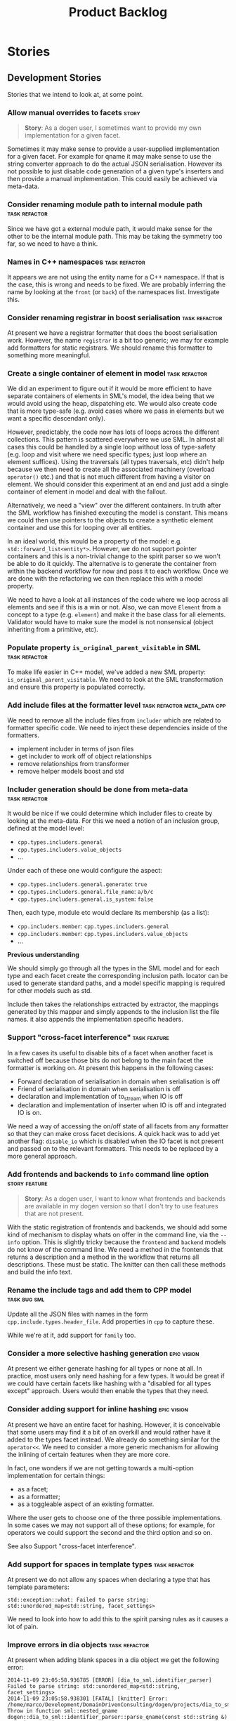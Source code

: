 #+title: Product Backlog
#+options: date:nil toc:nil author:nil num:nil
#+todo: ANALYSIS IMPLEMENTATION TESTING | COMPLETED CANCELLED
#+tags: { story(s) epic(e) task(t) note(n) spike(p) }
#+tags: { refactor(r) bug(b) feature(f) vision(v) }
#+tags: { meta_data(m) tests(a) packaging(q) media(h) build(u) validation(x) diagrams(w) frontend(c) backend(g) }
#+tags: dia(y) sml(l) cpp(k) config(o) formatters(d)

* Stories
** Development Stories

Stories that we intend to look at, at some point.

*** Allow manual overrides to facets                                  :story:

#+begin_quote
*Story*: As a dogen user, I sometimes want to provide my own
implementation for a given facet.
#+end_quote

Sometimes it may make sense to provide a user-supplied implementation
for a given facet. For example for qname it may make sense to use
the string converter approach to do the actual JSON
serialisation. However its not possible to just disable code
generation of a given type's inserters and then provide a manual
implementation. This could easily be achieved via meta-data.

*** Consider renaming module path to internal module path     :task:refactor:

Since we have got a external module path, it would make sense for the
other to be the internal module path. This may be taking the symmetry
too far, so we need to have a think.

*** Names in C++ namespaces                                   :task:refactor:

It appears we are not using the entity name for a C++ namespace. If
that is the case, this is wrong and needs to be fixed. We are probably
inferring the name by looking at the =front= (or =back=) of the
namespaces list. Investigate this.

*** Consider renaming registrar in boost serialisation        :task:refactor:

At present we have a registrar formatter that does the boost
serialisation work. However, the name =registrar= is a bit too
generic; we may for example add formatters for static registrars. We
should rename this formatter to something more meaningful.

*** Create a single container of element in model             :task:refactor:

We did an experiment to figure out if it would be more efficient to
have separate containers of elements in SML's model, the idea being
that we would avoid using the heap, dispatching etc. We would also
create code that is more type-safe (e.g. avoid cases where we pass in
elements but we want a specific descendant only).

However, predictably, the code now has lots of loops across the
different collections. This pattern is scattered everywhere we use
SML. In almost all cases this could be handled by a single loop
without loss of type-safety (e.g. loop and visit where we need
specific types; just loop where an element suffices). Using the
traversals (all types traversals, etc) didn't help because we then
need to create all the associated machinery (overload =operator()=
etc.) and that is not much different from having a visitor on
element. We should consider this experiment at an end and just add a
single container of element in model and deal with the fallout.

Alternatively, we need a "view" over the different containers. In
truth after the SML workflow has finished executing the model is
constant. This means we could then use pointers to the objects to
create a synthetic element container and use this for looping over all
entities.

In an ideal world, this would be a property of the model:
e.g. =std::forward_list<entity*>=. However, we do not support pointer
containers and this is a non-trivial change to the spirit parser so we
won't be able to do it quickly. The alternative is to generate the
container from within the backend workflow for now and pass it to each
workflow. Once we are done with the refactoring we can then replace
this with a model property.

We need to have a look at all instances of the code where we loop
across all elements and see if this is a win or not. Also, we can move
=Element= from a concept to a type (e.g. =element=) and make it the
base class for all elements. Validator would have to make sure the
model is not nonsensical (object inheriting from a primitive, etc).

*** Populate property =is_original_parent_visitable= in SML   :task:refactor:

To make life easier in C++ model, we've added a new SML property:
=is_original_parent_visitable=. We need to look at the SML
transformation and ensure this property is populated correctly.

*** Add include files at the formatter level    :task:refactor:meta_data:cpp:

We need to remove all the include files from =includer= which are
related to formatter specific code. We need to inject these
dependencies inside of the formatters.

- implement includer in terms of json files
- get includer to work off of object relationships
- remove relationships from transformer
- remove helper models boost and std

*** Includer generation should be done from meta-data         :task:refactor:

It would be nice if we could determine which includer files to create
by looking at the meta-data. For this we need a notion of an inclusion
group, defined at the model level:

- =cpp.types.includers.general=
- =cpp.types.includers.value_objects=
- ...

Under each of these one would configure the aspect:

- =cpp.types.includers.general.generate=: =true=
- =cpp.types.includers.general.file_name=: =a/b/c=
- =cpp.types.includers.general.is_system=: =false=

Then, each type, module etc would declare its membership (as a list):

- =cpp.includers.member=: =cpp.types.includers.general=
- =cpp.includers.member=: =cpp.types.includers.value_objects=
- ...

*Previous understanding*

We should simply go through all the types in the SML model and for
each type and each facet create the corresponding inclusion
path. locator can be used to generate standard paths, and a model
specific mapping is required for other models such as std.

Include then takes the relationships extracted by extractor, the
mappings generated by this mapper and simply appends to the inclusion
list the file names. it also appends the implementation specific
headers.

*** Support "cross-facet interference"                         :task:feature:

In a few cases its useful to disable bits of a facet when another
facet is switched off because those bits do not belong to the main
facet the formatter is working on. At present this happens in the
following cases:

- Forward declaration of serialisation in domain when serialisation is
  off
- Friend of serialisation in domain when serialisation is
  off
- declaration and implementation of to_stream when IO is off
- declaration and implementation of inserter when IO is off and
  integrated IO is on.

We need a way of accessing the on/off state of all facets from any
formatter so that they can make cross facet decisions. A quick hack
was to add yet another flag: =disable_io= which is disabled when the
IO facet is not present and passed on to the relevant formatters. This
needs to be replaced by a more general approach.

*** Add frontends and backends to =info= command line option  :story:feature:

#+begin_quote
*Story*: As a dogen user, I want to know what frontends and backends
are available in my dogen version so that I don't try to use features
that are not present.
#+end_quote

With the static registration of frontends and backends, we should add
some kind of mechanism to display whats on offer in the command line,
via the =--info= option. This is slightly tricky because the
=frontend= and =backend= models do not know of the command line. We
need a method in the frontends that returns a description and a method
in the workflow that returns all descriptions. These must be
static. The knitter can then call these methods and build the info
text.

*** Rename the include tags and add them to CPP model          :task:bug:sml:

Update all the JSON files with names in the form
=cpp.include.types.header_file=. Add properties in =cpp= to capture
these.

While we're at it, add support for =family= too.

*** Consider a more selective hashing generation                :epic:vision:

At present we either generate hashing for all types or none at all. In
practice, most users only need hashing for a few types. It would be
great if we could have certain facets like hashing with a "disabled
for all types except" approach. Users would then enable the types that
they need.

*** Consider adding support for inline hashing                  :epic:vision:

At present we have an entire facet for hashing. However, it is
conceivable that some users may find it a bit of an overkill and would
rather have it added to the types facet instead. We already do
something similar for the =operator<<=. We need to consider a more
generic mechanism for allowing the inlining of certain features when
they are more core.

In fact, one wonders if we are not getting towards a multi-option
implementation for certain things:

- as a facet;
- as a formatter;
- as a toggleable aspect of an existing formatter.

Where the user gets to choose one of the three possible
implementations. In some cases we may not support all of these
options; for example, for operators we could support the second and
the third option and so on.

See also Support "cross-facet interference".

*** Add support for spaces in template types                  :task:refactor:

At present we do not allow any spaces when declaring a type that has
template parameters:

: std::exception::what: Failed to parse string: std::unordered_map<std::string, facet_settings>

We need to look into how to add this to the spirit parsing rules as it
causes a lot of pain.

*** Improve errors in dia objects                             :task:refactor:

At present when adding blank spaces in a dia object we get the
following error:

: 2014-11-09 23:05:58.936785 [ERROR] [dia_to_sml.identifier_parser] Failed to parse string: std::unordered_map<std::string, facet_settings>
: 2014-11-09 23:05:58.938301 [FATAL] [knitter] Error: /home/marco/Development/DomainDrivenConsulting/dogen/projects/dia_to_sml/src/types/identifier_parser.cpp(198): Throw in function sml::nested_qname dogen::dia_to_sml::identifier_parser::parse_qname(const std::string &)
: Dynamic exception type: N5boost16exception_detail10clone_implIN5dogen10dia_to_sml13parsing_errorEEE
: std::exception::what: Failed to parse string: std::unordered_map<std::string, facet_settings>
: [P12tag_workflow] = Code generation failure.

There is no clue as to which object caused the error. Add a class name
and dia object ID to the exception.

*** Add support for disabling formatters                               :task:

We should be able to disable some formatters such as forward
declarations. Some users may not require them. We can do this using
the meta-data. We can either implement it in the backend or make all
the formatters return an =std::optional<dogen::formatters::file>= and
internally look for a =enabled= trait.

*** Control the emission of pragma once with meta-data        :task:refactor:

At present we are always adding =#pragrma once= to the header guard:

: #if defined(_MSC_VER) && (_MSC_VER >= 1200)
: #pragma once
: #endif

This should really be optional and controlled via meta-data, probably
at the c++ model level.

*** Determining the model module should be in SML             :task:refactor:

At present we have a number of methods looking for the model
module. However, =merger= already knows who the "main" model module
is. We need to either provide a method to find it in SML or a property
in model to record it.

*** Handling missing default facet settings                           :story:

At present we are just logging a warning when the user supplies
meta-data for a facet that we do not have defaults for. However, it
may make more sense to just throw if someone is assuming support for
something which we do not support. We need to think about this use
case properly.

*** Adding types to package namespace                         :story:feature:

Whilst it is possible to document a namespace, it is not possible to
add any classes etc to that namespace. For example, it may make sense
to add some constants at the namespace level. This is not possible
with the current setup.

*** Add support for =std::forward_list=                       :story:feature:

We have been using =std::list= quite liberally. However, on hindsight,
for the vast majority of cases, we don't require a full blown list; a
simple forward list would do. Problem is Dogen does not support
forward lists just yet. We need to add support for these, including
solving the missing boost serialisation problem.

*** Improve resolution of partial types in resolver           :task:refactor:

At present the code in =resolve_partial_type= is one big hack. We
should create a "lookup" routine that given a qname, tries it on all
containers and returns true or false. Then we should have different
"attempt" routines that try modifying the qname according to a rule
and call the "lookup" routine to see if it worked or not. We should
then continue to the next rule until we exhaust all rules or we find a
match. Each rule should provide some logging.

*** Consider adding XML schema as a front-end                   :epic:vision:

Tools like =Xsd= and =ejc= use the XML schema to provide the input to
the code generator. There is a simple mapping between the XML schema
and the language. [[http://en.wikipedia.org/wiki/Java_Architecture_for_XML_Binding][JAXB]] is a good example of this. As we already have a
dependency on libxml, we can already load XML schemas.

Note though that the idea is not to generate another xsd tool since we
already have a good [[http://www.codesynthesis.com/products/xsd/][C++ xsd tool]]. The point is to figure out if a XML
schema based front-end to Dogen is more convenient than Dia XML or
JSON.

It may also be worth looking at the [[https://jaxb.java.net/2.2.4/docs/xjc.html][xjc]] command line tool interface to
pick up ideas for Dogen.

*** Consider using spirit JSON                                         :task:

We could use a full-blow JSON parser rather than the property tree
one. One option is [[https://github.com/cierelabs/json_spirit][json_spirit]].

*** Create top-level initialisers                             :task:refactor:

It would be nice if top-level models such as =knit= had their own
static initialiser and consumers of that model didn't have to manually
initialise every dependent model.

*** XML serialisation for interoperability                      :epic:vision:

A very good point raised by Boris on his [[https://www.youtube.com/watch?v%3DAuamDUrG5ZU][XML talk]] is that XML is
useful as an interchange format, mainly for interoperability and
future-proofing. It would be nice if we could use dogen to generate a
"controlled" XML, using a well defined schema (also
code-generated). This would be a stable format that could allow
third-parties to hook into the serialisation - as opposed to boost
serialisation's XML.

*** Add support for CSV serialisation                                 :story:

It would be nice to be able to serialise some simpler types into CSV
files, and to be able to read them from CSV files. We should use a
third-party library to perform the serialisation. We should check that
the types only have simple types. We should also provide some
meta-data for options such as "use quoted strings", etc.

*** Use diagram files to setup test models in cmakefile       :task:refactor:

In the CMakeLists for the test models we are already looping through
all the diagrams:

: foreach(dia_model ${all_dia_test_models})

We should take advantage of this to define =include_directories= and
=add_subdirectory=. At present we are doing these manually.

*** Code generation of registrars for static registration     :story:feature:

We are using a lot of static registration and we have converged into
what appears to be a useful pattern. It would be nice to be able to
mark a type as registrable and to have the registrar automatically
generated for it, with a name configurable on the meta-data. We would
also need to configure the registration method (name, arguments - we
may want to register against a string or just have a list of
registered types).

The next logical step would be to code-generate the static
initialisers too. For this we would have to be aware of all types to
register in a given model (perhaps by looking at inheritance across
models) and for each of these generate the appropriate initialiser
code. This is more tricky but it would be really useful.

*** Persisters only support XML                                    :task:bug:

Persister should support all archive types. At present it always
outputs in XML; it should respect the archive type requested by the
user.

*** Generalise persister and remove serialisation helpers             :story:

With the move of the knit persister into each model, it became obvious
that users need a way to hydrate and dehydrate certain types by just
supplying a path. The ideal setup would be where each supported
serialisation mechanism registers a number of extensions with an
hydrator / dehydrator and the user can supply a path; the path gets
dispatched to the correct serialisation. In this world we wouldn't
need the XML serialisation helper (in utilities) because we would code
generate a complete serialisation solution. This only works for files
(and not for streams) because we infer the format from the
extension. Having said that, if there was a way to supply an enum or
such-like with the stream, we could create a class for streams and
then implement the file one as an adaptor to the stream class.

*** Improve error messages around meta-data kvp's              :task:bug:dia:

Consider a meta-data "kvp" without a value, in a dia diagram (model note):

: #DOGEN dia.comment'

At present the following error is triggered:

: 2014-09-27 10:07:32.761795 [ERROR] [dia_to_sml.comments_parser] Expected separator on KVP.

This provides very little context of what went wrong. Also, should we
allow a "kvp" that has no value, where the value is assumed to be
true. For cases like comment it would make life easier.

*** Remove unnecessary properties from model              :task:refactor:sml:

The model should be just dumb container of types. We have a few legacy
properties left behind from the days where the model was also used in
the transformation process. Remove all the concepts from the model
(=Element= etc) and deal with the fall out. This is required in order
to simplify the graph in enricher.

*** Remove dependency of writer on tags                   :task:refactor:sml:

We seem to be using the tags to detect containers. We need to get rid
of this dependency.

*** All model items traversal should resolve types        :task:refactor:sml:

This traversal was designed for tagger but yet it does not resolve
=type= into one of the sub-classes, forcing tagger to implement
visitation to resolve the types. We should improve the traversal.

*** Delete tags class in SML                              :task:refactor:sml:

This class does not make sense any more as each model will be
responsible for their own tags.

*** Remove all of the config settings that are in meta-data :task:refactor:config:

We have a number of settings in the =config= model that won't be used
any longer:

- =formatting_settings=
- =annotation_settings=
- =cpp_settings=
- =code_generation_marker_settings=

These should all be removed, with the corresponding command line
arguments.

*** Create a demo of installing dogen and generating hello world :story:media:

#+begin_quote
*Story*: As a dogen user, I want basic instructions on using the
program so that I don't have to figure it all out by myself.
#+end_quote

We need to start creating a series of quick videos demoing dogen. The
script for the first video of the series is as follows:

- download packages from Google Drive and install them.
- obtain the hello world model from git.
- generate the hello world model.
- create a hello world main with make files and compile it.
- give a quick overview of the available facilities.

*** Version number relies on latest commit in master                :task:build:

When trying to build off of a tag, we noticed that the version number
is always of the latest commit in master. This means that trying to
generate packages for tag =v0.50.2410= results in packages with a
version after that like say =v0.50.2415=. We should look at the
current commit in master rather than the latest one.

The current workaround is to manually sett the minor version just
before closing the sprint and then reset it back.

*** Write next interesting instalment in blog                    :task:media:

We have a number of links backlogged and we need to offload them in an
"interesting..." post.

*** Use of disabled facets in non-generatable types :story:feature:meta_data:cpp:

#+begin_quote
*Story*: As a dogen user, I want to know when I try to use a disabled
facet in a non-generatable type so that I don't generate
non-compilable code.
#+end_quote

It would be useful to set facets to disabled on non-generatable types,
when there are generatable types that depend on them. For example, if
we create some non-generatable types for which there is only a =types=
facet, we may still want to create generatable types that make use of
them. In this case, we would like Dogen to automatically disable all
facets except for =types=. Also, if a type is non-generatable, all
facets should be automatically disabled and its up to the user to
enable the ones he is interested in manually.

*** Serialisable and ioable exceptions          :story:vision:formatters:cpp:

#+begin_quote
*Story*: As a dogen user, I want to send exceptions across the wire so
that I can report errors to remote users. I also want to dump
exceptions to the log file.
#+end_quote

At present we only generate the types facet for exceptions. However,
there is nothing stopping us from adding serialisation support for
exceptions. This would be useful for example for services to convey
errors on the remote end point. The same logic applies to io.

*** Add support for ignoring types                  :story:feature:meta_data:

#+begin_quote
*Story*: As a dogen user, I want to ignore certain types I am working
on so that I can evolve my diagram over time, whilst still being able
to commit it.
#+end_quote

Sometimes when changing a diagram it may be useful to set some types
to "ignore", i.e. make dogen pretend they don't exist at all. For
instance one may want to introduce new types one at a time. It would
be nice to have a meta-data flag for ignoring.

We should probably have some kind of warning to ensure users are aware
of the types being ignored.

*** Towards more strongly-typed meta-data                :task:meta_data:sml:

When we introduced the =ptree= based meta-data, we thought that the
flexibility of the format would provide the required
decoupling. However, there are downsides to this flexibility:

- we cannot validate the input parameters during dia transformation
  (or SML JSON hydration); conceivably we could add yet another
  formatter specific type that validates the inputs but that would
  make things convoluted. This means users can supply numbers for
  booleans, collections for scalars etc and we will only find out when
  it comes to the SML to C++ transformation.
- we cannot validate the keys passed in: are they actually existing
  keys or did the user supply keys we do not support? Did the user try
  to enable a formatter that does not exist? Because the validation is
  done on a per-formatter basis, we can't say "all the keys that are
  left are invalid"; we do not know what keys are left.
- we need to duplicate the copying code in every model (and
  potentially, in every formatter). We are leaving the copying
  decisions to the formatters (e.g. copy a kvp from model module or
  parent module to class, etc). This is because only the formatters
  know what kvps to copy.

*** Write blog post on reflexive programming                     :task:media:

Basic idea is that domain expertise tightens the agile circle,
allowing for much faster progress. Check Soros definition of
reflexive.

*** Load system models intelligently                           :story:vision:

#+begin_quote
*Story*: As a dogen user, I want to load only the system models
required for the model I want to generate so that generation is as
quick as possible.
#+end_quote

At present we are loading all library models. This is not a problem
because they are small and there are only a few of them. However, in a
distant future, one can imagine a very large number of system models,
each of which with large number of types (say the C# system models,
the C++ system models, etc). In this world we may need to disable the
loading of some system models: either by programming language or more
explicitly by choosing individual models in a given language.

It may even make more sense to load just what is required: load the
target model, infer all of its dependencies (including at the
programming language level) and then load only the system models that
are required for those languages.

This may not be as hard as it seems: we already infer that all models
the target depends on are present by looking at the list of distinct
model names required by the target qualified names. We could use the
same logic to determine what system models to load. The only exception
is the hardware model, which must always be loaded (or we need some
kind of mapping between "empty" model name and the hardware model).

*** Add support for formatter and facet dependencies                   :task:

Once we are finished with the refactoring of the C++ model, we should
add a way of declaring dependencies between facets and between
formatters. We may not need dependencies between facets as these are
actually a manifestation of the formatter dependencies.

These are required to ensure users have not chosen some invalid
combination of formatters (for example disable serialisation when a
formatter requires it). It is also required when a given
facet/formatter is not supported (for example when an STL type does
not support serialisation out of the box).

Note that the dependencies are not just static. For example, the types
facet depends on the hash facet if the user decides to add a
=std::unordered_map= of a user defined type to another user defined
type. We need to make sure we take these run-time dependencies into
account too.

*** Failed facet dependencies should be treated as errors :story:feature:meta_data:

#+begin_quote
*Story*: As a dogen user, I want to know when I try to use a
non-supported facet from a system type so that I don't generate
non-compilable code.
#+end_quote

if a facet is not supported in a system module and the user tries to
make use of it, we should error. The user must then go and disable
explicitly the facet on the affected object via the meta data. We
should not silently disable facets.

*** Make JSON SML a fully supported frontend         :story:feature:frontend:

#+begin_quote
*Story*: As a dogen user, I want to be able to write my domain models
in JSON since I don't have any need for UML visualisation.
#+end_quote

At present we are using an SML JSON format to supply Dogen the system
libraries. However, there is nothing stopping us from having a
full-blown JSON frontend useful for code generation. For this we need:

- flag to state if its a target model or not;
- ability to supply external module path;
- ability to supply all of the missing information for SML types
  (properties for object, stereotypes, enumerations, etc).

In order to test this we could generate a model from both Dia and JSON
and make sure we arrive at the same SML.

*** Setup containing module correctly in mock factory    :task:bug:tests:sml:

We did not update the SML mock model factory to populate the
containing type. We also did not setup the members of the module.

*** Consider moving =add_model_module= to flags         :task:refactor:tests:

When we implemented support for =add_model_module= in SML mock factory
we added the flag to all relevant methods. We could have added it to
the flags instead. The downside of this approach is that we have
static factories in specs, so all tests will have the same set of
flags. Still, intuitively it sounds like all tests should have it
either on or off for a given class being tested. Patch:

: @@ -82,7 +82,8 @@ public:
:              const bool resolved = false,
:              const bool concepts_indexed = false,
:              const bool properties_indexed = false,
: -            const bool associations_indexed = false);
: +            const bool associations_indexed = false,
: +            const bool add_model_module = false);
: 
:      public:
:          /**
: @@ -139,6 +140,14 @@ public:
:          void associations_indexed(const bool v);
:          /**@}*/
: 
: +        /**
: +         * @brief If true, adds a module for the model.
: +         */
: +        /**@{*/
: +        bool add_model_module() const;
: +        void add_model_module(const bool v);
: +        /**@}*/
: +
:      private:
:          bool tagged_;
:          bool merged_;
: @@ -146,6 +155,7 @@ public:
:          bool concepts_indexed_;
:          bool properties_indexed_;
:          bool associations_indexed_;
: +        bool add_model_module_;
:      };

*** Allow placing types in the global module in Dia  :story:feature:meta_data:

#+begin_quote
*Story*: As a dogen user, I want to code-generate certain types in the
global namespace so that I don't have to manually code them.
#+end_quote

At present all types in a Dia diagram are placed in the model
module. However, there may be cases where one may wish to place types
in the global module. At present this is only done in the hardware
model, and that is supplied via JSON. However, we may need to do this
from Dia. Find example use cases for this first.

In terms of implementation, a trait could be added to dia
=dia.use_global_module=. This would force the type to be contained
directly in the global module rather than the model module. If the
trait is used in the model or a package, all types in the containing
scope will inherit it.

*** Make features optional at compile time                    :story:feature:

#+begin_quote
*Story*: As a dogen user, I want to ignore all facets in a model that
I don't need so that I don't have to install unnecessary third-party
dependencies.
#+end_quote

One scenario we haven't accounted for is for compile time
optionality. For example, say we have several serialisation facets,
all of them useful to a general model; however, individual users of
that model may only be interested in one of the several
alternatives. In these cases, users should be able to opt out from
compiling some of the facets and only include those that they are
interested in. This is different from the current optionality we
support in that we allow the user to determine what to code
generate. In this case, the mainline project wants to code generate
all facets, but the users of the model may choose to compile only a
subset of the facets.

To implement this we need a trait - say =optional= - that when set
results in a set of macros that get defined to protect the facet. The
user can then pass in that macro to cmake to disable the facet. This
is not the same as the "feature" macros we use for ODB and EOS. These
are actually not Dogen macros, just hand-crafted macros we put in to
allow users to compile Dogen without support for EOS and ODB.

The macros should follow the standard notation of =MODEL.FACET= or
perhaps =MODEL.FACET.FEATURE=, e.g. =cpp.boost_serialization= to make
the whole of serialisation optional or
=cpp.boost_serialization.main_header= to make the header optional. Not
sure if the latter has any use.

*** Consider merging graphers into a single class         :task:refactor:sml:

After the meta-data work, we ended up with two separate graphers doing
similar things. We should look into the commonalities of these classes
to see if we can reuse code.

*** References to objects in package should assume package    :story:bug:sml:

#+begin_quote
*Story*: As a dogen user, I don't want to have to specify fully
qualified names when referring to types in the same package so that I
don't have to type information that can be deduced by the system.
#+end_quote

At present if we define two objects in a package =p=, say =a= and =b=,
where =b= refers to =a= it must do so using a fully qualified path,
e.g.: =p::a=. Failure to do so results in an error:

: 2014-09-10 08:27:10.662113 [ERROR] [sml.resolver] Object has property with undefined type:  { "__type__": "dogen::sml::qname", "model_name": "", "external_module_path": [ ] , "module_path": [ ] , "simple_name": "registrar" }
: 2014-09-10 08:27:10.665861 [FATAL] [knitter] Error: /home/marco/Development/DomainDrivenConsulting/dogen/projects/sml/src/types/resolver.cpp(178): Throw in function dogen::sml::qname dogen::sml::resolver::resolve_partial_type(const dogen::sml::qname &) const
: Dynamic exception type: N5boost16exception_detail10clone_implIN5dogen3sml16resolution_errorEEE
: std::exception::what: Object has property with undefined type: registrar
: [P12tag_workflow] = Code generation failure.

*** Handling of unsupported dia objects                       :story:bug:dia:

#+begin_quote
*Story*: As a dogen user, I want to make use of Dia shapes that are
not supported by dogen so that my diagrams can be as expressive as
required.
#+end_quote

At present when we try to use a dia object that dogen knows nothing
about we get an error; for example using a standard line results in:

: 2014-09-10 08:09:43.480906 [ERROR] [dia_to_sml.processor] Invalid value for object type: Standard - Line
: 2014-09-10 08:09:43.487060 [FATAL] [knitter] Error: /home/marco/Development/DomainDrivenConsulting/dogen/projects/dia_to_sml/src/types/processor.cpp(124): Throw in function dogen::dia_to_sml::object_types dogen::dia_to_sml::processor::parse_object_type(const std::string &) const
: Dynamic exception type: N5boost16exception_detail10clone_implIN5dogen10dia_to_sml16processing_errorEEE
: std::exception::what: Invalid value for object type: Standard - Line

However, it may make more sense to just ignore these. To do so we
could relax the code in processor (object_types):

:    BOOST_LOG_SEV(lg, error) << invalid_object_type << ot;
:    BOOST_THROW_EXCEPTION(processing_error(invalid_object_type + ot));

We should also consider having a =strict= command line option to
enable/disable this behaviour.

*** Consider generation of validators                           :epic:vision:

It would be nice if we could constraint the domain of a type via some
kind of rules; for example, provide a regular expression or an EBNF
definition with a string that tells dogen how to validate it. We could
then construct simple validators. As usual these expressions can be
supplied via the meta-data.

*** Providing view model hints                                  :epic:vision:

Once we start supporting view models, it would be nice to be able to
take an inheritance tree of objects and collapse it into a list view,
handling all of the use cases (reorder columns, remove columns, add
columns, updating rows, etc). All of this code can be inferred from
the type hierarchy.

*** Use boilerplate to generate annotations    :epic:feature:formatters:cpp:

#+begin_quote
*Story*: As a dogen user, I want to be able to use my own licence and
copyright attribution so that the generated code matches the general
project choices.
#+end_quote

Remove all of the manual boilerplate and make use of the new
class. This will involve bring across some meta-data into C++ model.

*** Update manual with detailed model descriptions              :story:media:

#+begin_quote
*Story*: As a dogen developer, I want to read about the architecture
of the application so that I don't have to spend a lot of time trying
to understand the source code.
#+end_quote

We should add CRCs for the main classes, with an explanation of what
each class does; we should also explain the separation of the
transformation logic between the core model (e.g. =dia=) and the
transformation model (e.g. =dia_to_sml=). We should describe what the
workflow does in each model.

We should only implement this story when all of the major refactoring
has been done.

*** Remove =cpp_formatters::formatting_error=             :task:refactor:cpp:

Use the =formatters::formating_error= instead.

*** Delete content types                                  :task:refactor:cpp:

Now we have the type system representing the content, we can delete
this enumeration.

*** Delete aspect types                                   :task:refactor:cpp:

Now we have the type system representing the aspects, we can delete
this enumeration.

*** Delete key implementation formatter                   :task:refactor:cpp:

It doesn't seem like there is any good reason to treat the keys in a
special way so try to remove this.

*** Towards a more generic use of meta-data parameters          :epic:vision:

We should do an inventory of all dogen features which can be
reimplemented as meta-data parameters. For example, immutability
should result in a generic parameter being added to the type at the
SML level:

: immutable = true

which then gets resolved into a set of language specific parameters:

: cpp.copy_constructor.status = disabled
: cpp.setters.status = disabled
: ...

The formatter then looks for these tags to decide whether to add a
method or not. If we had more languages, they would have equivalent
formatting commands.

The same would apply to facets. These would have a top-level generic
parameter such as =hashing=:

: hashing = true

Which then expands to implementation specific hashing:

: cpp.hashing.std_hashing = true

or

: cpp.hashing.boost_hashing = true

The facet is now just a short-hand for a set of implementation
specific parameters. There is some default mapping applied in this
grouping. The user can shortcut the process by disabling the mapping
and supplying implementation specific parameters:

: hashing = false
: cpp.hashing.boost_hashing = true

Assuming =std_hashing= as a default.

In addition, depending on the parameter, it may be propagatable /
expandable. For example, if hashing is set to false in a type at the
bottom of a graph relationship, we must propagate it to all members of
the graph. Similarly, if hashing is disabled in the model, we must
propagate it to all types in the model.

*** Refactor Dia to SML transformer                   :task:refactor:dia:sml:

- remove all properties from context which are used only internally in
  the transformer.
- split context into inputs and outputs: =transformation_result= as a
  candidate for the outputs.
- inputs are passed in at construction time and remain constant.
- each transformation method returns a value which can be slotted into
  the model by the workflow, contained in a transformation result.
- this does mean a lot of concatenation at the workflow level though.

*** Consider adding facet specific types                       :story:vision:

#+begin_quote
*Story*: As a dogen user, I want to code-generate simple types for
facets other than =types= so that I don't have to create them manually.
#+end_quote

Types in dogen are somewhat "uni-dimensional"; that is, the main focus
of all work is types and the other facets are thought to either be
code generated in total (serialisation, hashing, etc) or manually
generated in total (test for mock factories). However, in some cases
it may make sense to add a type directly to a facet. For example, we
may want to add simple value objects to the mock factory. We don't
want to pollute =types= with these classes, but at the same time we'd
rather not have to manually generate them. It would be nice to be able
to associate a type with just a facet via the meta-data. Of course,
this does mean we would not be able to rely on all other facets such
as serialisation and even streaming or else things would get a bit
confusing. But it would still be useful.

Another possible (less clean) approach is this:

#+begin_quote
It would be great if we could use the meta-data to enable and disable
facets (there probably already is a story for this). But in addition
to this, it would also be great if one could override the default name
for an object in a facet; for instance: one could add an object called
=serialization_manager=, disable all facets bar serialisation,
disable the serialisation postfix of this file and disable code
generation. This way one could add manual code to any of the facets,
independently.

At present we support this, but only for types as it is hard-coded.
#+end_quote

*** Copyright holders is scalar when it should be an array :task:bug:meta_data:

At present its only possible to specify a single copyright holder. It
should be handled the same was as odb parameters, but because that is
done with a massive hack, we are not going to extend the hack to
copyright holders.

*** Add a configuration class to SML mock factory   :task:refactor:tests:sml:

Every time we need to extend the mock factory we are finding we need
to modify every single function. This is particularly painful due to
the fact we rely on defaults. For example, we can't easily add an
external module path because we need to modify every single method. We
need to look into patterns for this. One option would be to create a
factory configuration class that has the super set of all parameters
required and pass that configuration to each function.

We did add the flags to the constructor, but it would be better if we
could pass in the configuration for each method invocation rather than
for the entire factory.

*** Update comments in C++ model                                   :task:cpp:

We have a very large blurb in this model that is rather old, and
reflects a legacy understanding of the role of the C++ model.

*** Dia to SML workflow should post-process model by leaves :task:refactor:dia:sml:

At present in =dia_to_sml::workflow::post_process_model_activity= we
are post-processing by going through every single object; in reality
we only need to go through the leaves.

*** Refactor code around model origination                :task:refactor:sml:

In the past we added a number of knobs around generation, all with
their own problems:

- =origin_types=: was the model/type created by the user or the
  system. in reality this means did the model come from Dia or
  JSON. this is confusing as the user can also add JSON files (their
  own model library) and in the future the user can use JSON
  exclusively without needed Dia at all.

- =generation_types=: if the model is target, all types are to be
  generated /unless/ they are not properly supported, in which case
  they are to be "partially" generated (as is the case with
  services). This is a formatter decision and SML should not know
  anything about it.

These can be replaced by a single enumeration that indicates if the
type/model is target or not.

*** Tidy-up test models                                :story:refactor:tests:

#+begin_quote
*Story*: As a dogen developer, I want to be able to understand the
test models quickly so that I know at which model to look at when
doing a change.
#+end_quote

We have a lot of fine grained test models for historic reasons. A lot
of these could be collapsed into a smaller number of models, focused
on testing a set of well defined features.

**** Models that need changing

Merge the following models into a =basic= or =trivial= model (no
aggregation, no association):

- classes_in_a_package
- classes_inout_package
- classes_without_package
- class_in_a_package
- class_without_attributes
- class_without_package
- stand_alone_class

We should also check the combined model has all the scenarios
described in [[*Cross%20package%20referencing%20tests][Cross package referencing tests]].

Merge the following models into stereotypes:

- enumeration
- exception

Consider deleting the comments model and make sure we have comments in
all models with the same features:

- top-level comment for the model
- package level comment
- notes

These models are at the right level of granularity but need renaming:

- all_primitives: primitives or primitives_model to line up with boost
  and std.
- trivial_association: association
- trivial_inheritance: inheritance

**** Models that do not need changing and why

These models test other models, and we cannot remove the postfix
=_model= to avoid clashes with namespaces:

- boost_model
- std_model

These models test command line options, which means they cannot be
merged:

- disable_cmakelists
- disable_facet_folders
- disable_full_ctor
- dmp
- enable_facet_domain
- enable_facet_hash
- enable_facet_io
- enable_facet_serialization
- split_project

These models test features which have enough scenarios to justify
keeping them in isolation:

- database

These models test dia features and must be kept isolated:

- compressed
- two_layers_with_objects

**** Add objects, enumerations and exceptions to comments model

At present we are only testing packages in comments.

*** Improve error message for blank types                     :story:bug:dia:

#+begin_quote
*Story*: As a dogen user, I want a clear error message when I forget
to supply a type for a property so that I don't spend ages searching
the diagram for the missing type.
#+end_quote

If the user does not supply a type at all in Dia, dogen spits out a
message that is not very informative:

: Error: Failed to parse string: .

The log file is not much better:

: 2014-09-06 16:11:54.143249 [ERROR] [dia_to_sml.identifier_parser] Failed to parse string: 
: 2014-09-06 16:11:54.150595 [FATAL] [knitter] Error: /home/marco/Development/DomainDrivenConsulting/dogen/projects/dia_to_sml/src/types/identifier_parser.cpp(198): Throw in function sml::nested_qname dogen::dia_to_sml::identifier_parser::parse_qname(const std::string &)
: Dynamic exception type: N5boost16exception_detail10clone_implIN5dogen10dia_to_sml13parsing_errorEEE
: std::exception::what: Failed to parse string: 
: [P12tag_workflow] = Code generation failure.

We should instead mention that the string was empty or blank. We also
need to provide the property and class that contained this string. To
reproduce this problem create an enumeration but remove the
=enumeration= stereotype.

*** Concepts cannot be placed inside of packages              :story:bug:sml:

#+begin_quote
*Story*: As a dogen user, I want to place concepts in packages so that
I can scope them when required.
#+end_quote

At present it is not possible to create a concept inside a
package. This is because the concept qualified name is assumed to be
at top-level. In the future it may be useful to use scoping for
concept names in the stereotype. We do not yet have a use case for
this.

*** Add support for deprecation                 :story:feature:meta_data:sml:

#+begin_quote
*Story*: As a dogen user, I want to mark certain properties, classes
or methods as deprecated so that I can tell my users to stop using
them.
#+end_quote

We should be able to mark classes and properties as deprecated and
have that reflected in both doxygen and C++-11 deprecated attributes.

*** Control JSON output via traits         :story:feature:backend:formatters:

#+begin_quote
*Story*: As a dogen user, I want to configure the output JSON so that
I get exactly what the external users are looking for.
#+end_quote

Once we add support for JSON we will face the same sort of problems
that Json.net has already solved: we may want to have keys that do not
match the property names (for instance we may want to use human
readable names in the json), we may want to translate enumerations to
numbers or to human readable descriptions, we may want to collapse a
class into some less verbose JSON, etc. Some of these are describable
via traits, very much like Json.Net uses C# attributes. We should look
into the available attributes and see if they make sense as dogen
traits to control JSON. Some of these may have wider application and
be used to control other serialisation formats.

*** Raw JSON vs cooked JSON                       :task:refactor:backend:sml:

If we do implement customisable JSON serialisation, we should still
use the raw format in streaming. We need a way to disable the cooked
JSON internally. We should also re-implement streaming in terms of
this JSON mode.

*** Add new warnings to compilation                      :task:feature:build:

- =-Wunused-private-field=: Seems like this warning is not part of
  =-Wall=
- =-Winconsistent-missing-override=: new clang warning, probably 3.6.

*** Use formatting settings in formatters model    :task:refactor:formatters:

We need to replace the references to the c++ settings directly with
formatter settings.

*** Move all the fundamental configuration options into meta-data :story:feature:meta_data:

#+begin_quote
*Story*: As a dogen user, I do not want to have to specify fundamental
model options from the command line so that I do not forget to specify
them and generate invalid models.
#+end_quote

There are a set of options that must not be supplied as command line
arguments, such as backend and facet related properties etc. These
should be attached to the diagram itself so that one does not need to
supply it every time one code generates.

**** Update all models and tests to use the new tags

Once the config options are in we need to start making use of them to
ensure they work exactly as before.

**** Remove all C++ command line settings

Once the overrides have been proven to work, we need to remove the
command line options and make sure nothing breaks.

*** Move code to C++ 14                                    :story:feature:build:

#+begin_quote
*Story*: As a dogen user or developer, I want to make use of C++-14
features so that I can generate more modern code.
#+end_quote

Now that the standard is out, we should move to it. Both clang and gcc
have some kind of support at present, so it should be a matter of
compiling on this mode. However, as we have gcc 4.7 on OSX and
Windows, we would have to upgrade these compilers first.

We have already proven that the code builds out of the box in sprint 50.

*** Usage of external module path in cmakelists                 :task:bug:build:

It seems like we are not populating the target names
properly. Originally the target name for test model all primitives was:

: dogen_all_primitives

When we moved the test models into =test_models= the target name did
not change. It should have changed to:

: dogen_test_models_all_primitives

*** Rename the =database= test model to =odb=           :task:refactor:tests:

This name is a bit misleading, this is not a generic database model
but its designed to specifically test odb.

*** Add support for BSON                   :story:feature:backend:formatters:

It would be useful to support Mongo DB's BSON. There is a C++ stand
alone library for this:

https://github.com/jbenet/bson-cpp

For examples on how to use the C++ API see the tutorial:

https://github.com/mongodb/mongo-cxx-driver/wiki/Tutorial

*** Add dogen to travis                                          :task:build:

We're not doing a very good job of managing the CI support in
CDash. We are now down to a single build agent on OSX. We should add
the project to travis and stop managing the agents.

- https://travis-ci.org/
- [[http://computer-vision-talks.com/articles/2014-02-23-using-travis-ci/][Using Travis-CI for continuous testing your projects]]

We should also consider hosting the documentation here:

- https://readthedocs.org/

It is also a good time to add the "markers" to the readme page. For an
example see:

https://raw.githubusercontent.com/flycheck/flycheck/master/README.rst

*** Rename ODB parameters                                     :task:refactor:

At present we use the following form:

: #DOGEN ODB_PRAGMA=no_id

We need to use the new naming style =cpp.odb.pragma=. We also need to
rename the opaque_parameters to reflect ODB specific data.

*** Add targets to output manual in downloadable formats        :story:media:

#+begin_quote
*Story*: As a dogen user, I would like to read the manual offline and
have the ability to print them.
#+end_quote

We should build HTML and PDF representations of the manual.

*** Consider adding SWIG and Boost.Python support :epic:vision:backend:formatters:

#+begin_quote
*Story*: As a dogen user, I want to expose models to other languages
so that I can make use of them from there.
#+end_quote

We could generate the code required to expose the C++ types into ruby
or python by creating a formatter for it. Boost.Python would be more
straightforward as it is plain C++ code; SWIG would require generating
an interface file (IDL-like) and as such is closer to [[*Add%20support%20for%20thrift%20and%20protocol%20buffers][this]] story.

*** Add yuml markup language support      :story:feature:frontend:formatters:

#+begin_quote
*Story*: As a dogen user, I want to generate diagrams using yuml so
that I don't have to install Dia.
#+end_quote

It should be fairly straightforward to add a yuml front end that reads
a file using their markup language and generates an SML model from it.

*** Create a trivial Linux gcc script                            :task:build:

The previous attempts to clean up the build environment were too
elaborate given the available time. We need to go back to basics with
a trivial script that works for Linux 32-bit and 64-bit with gcc.

*** Create a trivial Linux clang script                          :task:build:

We need to be able to build Linux clang 32-bit and 64-bit again.

*** Fix windows nightly build                                    :task:build:

The nightly build for windows has been broken for quite a while. The
problem is we have hit a limit in COFF in the serialisation of context
(=sml_to_cpp=):

: cd /E/mingw/msys/1.0/home/ctest/build/Nightly/dogen/mingw-1.0.17-i686-gcc-4.7/build/projects/sml_to_cpp/src && /e/mingw/bin/g++.exe   -DBOOST_ALL_DYN_LINK -isystem /e/usr/local/pfh/include -std=gnu++0x -D_WIN32_WINNT=0x0501 -DBOOST_TEST_SOURCE  -g -O0 -Wall -Wextra -pedantic -Werror -Wno-system-headers -Woverloaded-virtual -Wwrite-strings -fprofile-arcs -ftest-coverage -std=gnu++11 -frtti -fvisibility-inlines-hidden -fvisibility=default @CMakeFiles/sml_to_cpp.dir/includes_CXX.rsp   -o CMakeFiles/sml_to_cpp.dir/io/std_types_io.cpp.obj -c /e/mingw/msys/1.0/home/ctest/build/Nightly/dogen/mingw-1.0.17-i686-gcc-4.7/source/projects/sml_to_cpp/src/io/std_types_io.cpp
: /e/cmake/bin/cmake.exe -E cmake_progress_report /E/mingw/msys/1.0/home/ctest/build/Nightly/dogen/mingw-1.0.17-i686-gcc-4.7/build/CMakeFiles 
: [ 77%] Building CXX object projects/sml_to_cpp/src/CMakeFiles/sml_to_cpp.dir/serialization/context_ser.cpp.obj
: cd /E/mingw/msys/1.0/home/ctest/build/Nightly/dogen/mingw-1.0.17-i686-gcc-4.7/build/projects/sml_to_cpp/src && /e/mingw/bin/g++.exe   -DBOOST_ALL_DYN_LINK -isystem /e/usr/local/pfh/include -std=gnu++0x -D_WIN32_WINNT=0x0501 -DBOOST_TEST_SOURCE  -g -O0 -Wall -Wextra -pedantic -Werror -Wno-system-headers -Woverloaded-virtual -Wwrite-strings -fprofile-arcs -ftest-coverage -std=gnu++11 -frtti -fvisibility-inlines-hidden -fvisibility=default @CMakeFiles/sml_to_cpp.dir/includes_CXX.rsp   -o CMakeFiles/sml_to_cpp.dir/serialization/context_ser.cpp.obj -c /e/mingw/msys/1.0/home/ctest/build/Nightly/dogen/mingw-1.0.17-i686-gcc-4.7/source/projects/sml_to_cpp/src/serialization/context_ser.cpp
: e:/mingw/bin/../lib/gcc/mingw32/4.7.2/../../../../mingw32/bin/as.exe: CMakeFiles/sml_to_cpp.dir/serialization/context_ser.cpp.obj: too many sections (32795)

This problem is solved with visual studio using the =/bigobj= flag,
but this is not available on mingw at the moment. Support has been
[[https://sourceware.org/ml/binutils/2014-03/msg00114.html][checked in]] to mingw64 trunk, so hopefully it will make its way to
32-bits too. See also: [[http://sourceforge.net/p/mingw-w64/bugs/341/][#341 Too many sections aka /bigobj replacement
flag]].

*** Re-enable schema updates in database model               :task:bug:tests:

We are deleting the entire DB schema and re-applying it for every
invocation of the tests. This does not work on a concurrent world. We
commented it out for now, but we need a proper solution for this.

*** Implement flymake from the EDE project                       :task:build:

This move of directories highlighted the fragility of the current
flymake hack: every time the top-level directory changes we need to
update =cunene=. Ideally what we want is to have a top-level file -
most ideally =dogen.ede= with some lisp code that would setup the
dogen paths for flymake. Users would only need to load this up to use it.

*** Add support for automatic upload packages into GDrive        :task:build:

We need to upload the packages created by the build to a public Google
Drive (GDrive) location.

- Google drive folder created [[https://drive.google.com/folderview?id%3D0B4sIAJ9bC4XecFBOTE1LZEpINUE&usp%3Dsharing][here]].
- See [[https://developers.google.com/drive/quickstart-ruby][this article]].
- [[http://stackoverflow.com/questions/15798141/create-folder-in-google-drive-with-google-drive-ruby-gem][Create folders]] to represent the different types of uploads:
  =tag_x.y.z=, =last=, =previous=. maybe we should only have latest
  and tag as this would require no complex logic: if tag create new
  folder, if latest, delete then create.

*** Enable package sanity tests for Linux                        :epic:build:

Now that we will be using docker, we could create a simple =systemd=
ctest script that runs as root in a docker container:

- it monitors the GDrive location for files that match a given regular
  expression (e.g. we need to make sure we match the bitness and the
  platform)
- if it finds one, it installs it and runs sanity scripts.
- it then uninstalls it and makes sure the docker image is identical
  to how we started (however that is done in docker)

*** Add support for thrift and protocol buffers      :epic:vision:formatters:

#+begin_quote
*Story*: As a dogen user, I want to expose dogen models to other
languages so that I can make use of them on these languages.
#+end_quote

Amongst other things, these technologies provide cross-language
support, allowing one to create c++ services and consume them from say
ruby, python, etc. At their heart they are simplified versions of
CORBA/DCOM, with IDL equivalents, IDL compilers, specification for
wire formats, etc. As they all share a number of commonalities, we
shall refer to these technologies in general as Distributed Services
Technologies (DST). We could integrate DST's with Dogen in two
ways. First approach A:

- generate the IDL for a model; we have enough information to produce
  something that is very close to it's Dogen representation,
  translated to the type system of the IDL; e.g. map =std::string=,
  =std::vector=, etc to their types. This IDL is then compiled by the
  DST's IDL to C++ compiler.
- possibly generate the transformation code that takes a C++ object
  generated by Dogen and converts it into the C++ object generated by
  the DST's C++ compiler and vice-versa. We probably have enough
  information to generate these transformers automatically, after some
  analysis of the code generated by the DST's C++ compiler.

In order for this to work we need to have the ability to understand
function signatures for services so that we can generate the correct
service IDL for the DST. In fact, we should be able to mark certain
services as DST-only so that we do not generate a Dogen representation
for them. The DST service then internally uses the transformer to take
the DST's domain types and convert them into Dogen domain types, and
then uses the Dogen object model to implement the guts of the
service. When shipping data out, the reverse process takes place.

Approach A works really well when a service has a very narrow
interface, and performs most of it's work internally without exposing
it via the interface. Once the service requires the input (and/or
output) of a large number of domain types, we hit a cost limitation;
we may end up defining as many types in Dogen as there are in the IDL,
thus resulting in a large amount of transformations between the two
object models.

In these cases one may be tempted in ignoring Dogen and implementing
the service directly in terms of the DST's object model. This is not
very convenient as the type system is not as expressive as regular
C++ - there are a number of conventions that must be adopted, and
limitations imposed too due to the expressiveness of the IDL. We'd
also loose all the services provided by Dogen, which was the main
reason why we created it in the first place.

Approach B is more difficult. We could look into the wire format of
each DST and implement it as serialisation mechanism. For this to
work, the DST must:

- provide some kind of raw interface that allows one to plug in types
  serialisation manually. Ideally we wouldn't have to do this for
  services, just for domain types, but it depends on the low-level
  facilities available. A cursory look at both thrift and protocol
  buffers does not reveal easy access to such an interface
- provide either a low-level wire format library (e.g. =std::string=
  to =string=, etc) or a well specified wire format that we could
  easily implement from scratch.

This approach is the cleaner technically, but its a lot of work, and
very hard to get right. We would have to have a lot of round-trip
tests. In addition, DST's such as thrift provide a wealth of wire
formats, so if there is no easy-access low-level wire format library,
it would be very difficult to get this right.

*** The =types= facet should always be on                   :task:validation:

At present users are given the option to enable or disable the
=domain= facet; this is not very wise because all facets depend on
it. It must always be on. We should remove these options.

In addition the facet is incorrectly named: when we performed the
rename of =domain= to =types= we left the command-line facet. We
should rename it to =types= too.

*** Type with the same name as the project does not compile        :task:bug:

It seems that if we create a type with exactly the same name as the
model, we get strange compilation errors:

: /home/marco/Development/DomainDrivenConsulting/output/dogen/clang-3.4/stage/bin/dogen_examples/source/hello_world/include/hello_world/test_data/hello_world_td.hpp:37:13: error: ‘hello_world::hello_world::hello_world’ names the constructor, not the type
:     typedef hello_world::hello_world result_type;
             ^
We should do a test case for this and fix the errors.

*** Diagrams used in manual should be in sanity and in docs      :task:media:

Users should be able to follow the examples in the manual by using a
set of diagrams supplied in the dogen package. However, to ensure
these samples are actually working we need to test them as part of
sanity. This means we need the same diagrams packaged twice.

*** Move the mock factories into the test_data directory     :task:tests:sml:

There is no good conceptual reason to split the mock factories from
the test_data generators. However, we did it because we don't have a
good way to give dogen visibility of the existence of these files: we
could add regexes but then its not very maintainable and not visible
from the project diagram.

The correct solution for this may be to have some tags that state that
an object only has representations in certain facets.

*** Move test model diagrams into main diagrams directory     :task:diagrams:

For some reason - lost in the mists of time - we decided to split the
test model diagrams from the main models; the first is in the =diagrams=
directory, the latter is in the rather non-obvious location of
=test_data/dia_sml/input/=. All source code goes into =projects=
though, so this seems like a spurious split. Also, the test data
directory should really only have data that we generate as part of
testing (e.g. where there is a pairing of expected and actual) and
the test model diagrams are not of this kind - we never output dia
diagrams, at least at present.

The right thing to do is to move them into the =diagrams=
directory. This is not an easy undertaking because:

- there is hard-coding in the test model sets pointing to these
- the CMake scripts rely on the location of the diagrams to copy them
  across

*** Add tests for general settings factory            :task:tests:formatters:

Zero coverage on this one for some reason. Some simple tests come to
mind:

- empty data files directory results in empty factory;
- valid data files directory results in non-empty factory;
- invalid data files directory results in exception;
- more than one data files directory results in expected load;
- creating annotation for test model types works as expected.

*** IOable services                                :story:feature:formatters:

#+begin_quote
*Story*: As a dogen user, I want to output all the state of my
services without having to manually create code for it.
#+end_quote

Even though we do not code generate services, it would be nice if we
could still setup their IO infrastructure - something basic just
outputting the type and taking inheritance into account. We end up
doing a lot of this manually anyway.

Also, if a service has a bunch of attributes that are IOable, we
should set them up too.

*** Remove references to PFH in makefiles               :task:refactor:build:

Seems like the correct way of finding libraries is to use
=CMAKE_PREFIX_PATH= as explained [[https://blogs.kde.org/2008/12/12/how-get-cmake-find-what-you-want-it][in this article]]. We should stop using
any references to PFH and let the users provide a path to local
installs via this.

We need to add a note on the read me too.

*** Include forward declaration in visitable types        :task:refactor:sml:

There doesn't seem to be any good reason to include the full visitor
header in visitable types - we should be able to get away with
including only the forward declaration for the visitor.

*** Allow cross model inheritance               :story:feature:meta_data:sml:

#+begin_quote
*Story*: As a dogen user, I want to inherit types from existing models
so that I can extend them.
#+end_quote

At present we can only inherit within the same model. This is a
limitation of how to express inheritance in a Dia diagram - either the
parent is part of that diagram or it is not, and if it's not we have
no way of connecting the generalisation relationship to it.

Having said that, it would actually be quite simple to allow cross
model inheritance by using meta-data:

- create a tag that forces a type to behave like a parent, regardless
  of whether there are any children or not;
- create a tag that contains a qualified name of a parent, regardless
  of whether it's in this model or not;
- change the transformer to convert these tags into SML inheritance
  relationships;

There may be some fallout in places where we assume that the
descendents are all in this model such as serialisation, visitors.

*** Consider creating a phoney target for header validation      :task:build:
    CLOCK: [2014-01-14 Tue 07:11]--[2014-01-14 Tue 07:26] =>  0:15

One way of solving the ninja problems may be to stop creating a static
library for header validation. We did it simply because it was easier
but there is no real reason for it. We may be able to save a bit on
archiving, and as an added bonus, it may fix the issues we're having
with ninja.

Links:

- [[http://cmake.3232098.n2.nabble.com/adding-extra-target-to-CMakeLists-txt-td4550492.html][Adding extra target to CMakeLists.txt]]
- See [[http://www.cmake.org/cmake/help/v3.0/release/3.0.0.html][CMake 3.0]] INTERFACES too

*** Add a CMake module for git                                   :task:build:

We are finding git manually at the moment, which means we are probably
not doing it right. It appears there is a CMake script for it:

- [[%20http://gnuradio.org/redmine/projects/gnuradio/repository/revisions/accb9f2fe8fd8f6a1e114adac5b15304b0e0012d/entry/cmake/Modules/FindGit.cmake][FindGIT.cmake]]

*** Add support for the =scan-build= static analyser             :task:build:

scan-build is a command line utility that enables a user to run the
static analyzer over their codebase as part of performing a regular
build.

- [[%20http://clang-analyzer.llvm.org/scan-build.html][scan-build]] project page

*** Add support for iwyu                                         :task:build:

There is a clang based tool that checks if which includes are actually
used by the translation unit. We should have a build for this that
breaks whenever one includes something which is not required.

- [[http://code.google.com/p/include-what-you-use/][iwyu project page]]
- [[http://mpd.jinr.ru/svn/mpdroot/trunk/cmake/modules/FindIWYU.cmake][FindIWYU.cmake]]
- [[https://github.com/christophgysin/addp/blob/master/cmake/iwyu.cmake][iwyu.cmake]]

*** Improve error messages for unconnected objects        :story:feature:dia:

#+begin_quote
*Story*: As a dogen user, I want to know exactly which object is not
connected correctly so that I can fix it.
#+end_quote

At present when a Dia object is not connected we get the following
error message to std out:

: Error: Expected 2 connections but found: 1. See the log file for details.

The log file is a bit more verbose but still not particularly helpful:

: 2014-01-23 08:25:28.115363 [ERROR] [dia_to_sml.processor] Expected 2 connections but found: 1
: 2014-01-23 08:25:28.118718 [FATAL] [dogen] Error: /home/marco/Development/kitanda/dogen/projects/dia_to_sml/src/types/processor.cpp(166): Throw in function dogen::dia_to_sml::processed_object dogen::dia_to_sml::processor::process(const dogen::dia::object&)
: Dynamic exception type: N5boost16exception_detail10clone_implIN5dogen10dia_to_sml16processing_errorEEE
: std::exception::what: Expected 2 connections but found: 1
: [P12tag_workflow] = Code generation failure.

We should try to at least name the object that has the one connection
to make the user's life easier.

*** Include groups                                  :story:feature:meta_data:

#+begin_quote
*Story*: As a dogen user, I want to create includers for user defined
groups of files so that I don't have to do it manually.
#+end_quote

One of my personal preferences has always been to group includes by
"library". Normally first come the C includes, then the standard
library ones, then boost, then utilities and finally types of the same
model. Each of these can be thought of as a group. Inside each group
the file names are normally ordered by size, smallest first. It would
be nice to have support for such a feature in Dogen.

Formatters would then push their includes into the correct
group. Group names could be the model name (=std=, etc).

A bit of a nitpick but nice nonetheless.

*** Naming of libraries and binaries                            :epic:vision:

We have a common problem with certain combination of utilities and
libraries; often we end up with a library which should be named after
the binary. For example, we should really call the "engine" library
"dogen" as all its missing is the command line interface. In addition
to this, it seems we are going to have more than one binary in the
code base. In order to solve this we should adopt a naming strategy
for both libraries and binaries. One approach is to choose verbs from
a "theme" such as "weaving" - a lot of these tools are doing things
that look a bit like weaving - and then use the noun for the library
and the verb for the binary. Dogen is then a suite of utilities for
domain generation.

 For example:

- stitch - library that generates formatters
- stitcher - command line tool for generating formatters
- knit - library that code generates [done]
- knitter - command line tool for code generation [done]
- tailor - tool to generate JSON / SML from Dia diagrams
- sew - command line tool to generate JSON / SML from Dia
  diagrams
- needle: the small library with support for boost and standard
  library (hashing, test data, etc.)
- patch: library with code to update a dia Diagram given a C++ code
  base. Doesn't create new classes - only adds or removes methods in
  existing classes.
- patcher: tool that uses the patch library.

All binaries are prefixed with dogen to avoid clashes,
e.g. =dogen_knitter=.

See the [[http://en.wikipedia.org/wiki/Glossary_of_sewing_terms][Wikipedia glossary of sewing terms]].

*** Code-generating formatters as text templates     :epic:vision:formatters:

In the past we have used T4 and generated text templates mixed with
processing logic written in C#. We never quite considered this
approach for Dogen mainly because it's really hard to create a
templating engine. And as we used Dogen as an exercise to get up to
speed with C++ 11, it didn't make sense to implement significant parts
of it in C#.

Having said that, implementing file formatters as C++ code is not very
convenient - for the same reason that implementing file formatters in
any language is inconvenient: the boilerplate writing code obscures
the stuff one is writing, making it really difficult to make changes
without breaking things.

However, the more one thinks about it the more it seems that a simple
templating engine, designed specifically for the Dogen needs is not
actually that hard to write (famous last words). It would have to
support only a very limited subset of "commands" (specified as T4-like
syntax):

: <#= STRING_EXPRESSION #>
: <#+ CPP_BLOCK_OF_CODE #>

We could then make use of this in a text file like so:

: class <#= a.name() #> {
: ...
: <#+
:     for (const auto& p : a.properties()) {
: #>
:     void <#= p.name() #>() {
:         return <#= p.name() #>_;
:     }
: ...
: }

A tool would convert this template according to a very simple
heuristic:

- any line which has no "commands" will be simply streamed to an
  output stream followed by =<< std::endl;=
- any line with a =STRING_EXPRESSION= means the result of that
  expression will be streamed into the output stream (e.g. not
  quoted);
- any =CPP_BLOCK_OF_CODE= will be copied verbatim.

According to these rules we have:

: s << "class " << a.name() "{" << std::endl;
: ...
:     for (const auto& p : a.properties()) {
: s << "    void " << p.name() << "{" << std::endl;
: s << "        return " << p.name() << "_;" << std::endl;
: s << "    }" << std::endl;
: ...
: s << "}" << std::endl;

Indentation will be kept as simple as possible, with the expectation
that there will be a further pass using clang format.

Now of course there is the question of where to put this code in such
a way that it compiles. What one then needs is a formatter template:
something which provides a =hpp= and a =cpp= that would be the
containers of the code generated by expanding the template according
to the heuristic above. The formatter template would itself be a text
template, but with one special variable:

: <#= @insert_code #>

For example:

: #include <sstream>
: #include "A.hpp"
:
: void my_func() {
:     std::ostringstream s;
:     A a;
: <#= @insert_code #>
: }

This variable is then expanded by stitch itself.

Conceivably one could pair the formatter templates into =hpp= and
=cpp= files. The header file could be entirely static, and the cpp
file could contain the =insert_code= command.

The workflow would be as follows: first expand the original text
template into code; then expand the formatter templates using this
code. Finally, use clang formatter to indent the code. The end result
would look like one of our formaters, except with one _very_ long
format method. There are a few advantages to this approach:

- text templates would be maintained as more or less source code
  files, so editing them would be much easier;
- the expanded template would be just like any other source code so
  hopefully debugging / solving compiler errors should be
  straightforward - more so than with T4 where one ended up looking at
  complex generated code in temp directories quite a lot.
- users can add new templates with very little understanding of the
  internals of Dogen; we could have an agreed interface (a type from
  the C++ model) which is passed in to text templates of that "kind"
  and all they need to do is to use the type in the template. Unless
  they need something bespoke, nothing else is required.
- the templates could contain logic to setup the file name and include
  files but still make use of boilerplate formatter. We could even
  create some kind of static registration of formatters such that
  literally the user would have to change no code at all to add a new
  template other than the template itself.
- we could propagate the meta-data into the C++ model at the formatter
  level such that users could use it without any changes to the code
  generation engine.
- we could derive the location of the output file from the formatter
  itself, neatly separating groups of formatters. The Dogen formatters
  could be placed under "core" and then we could have others such as
  "qt", etc.
- new templates with use cases we havent foreseen could be done, but
  if they need more meta-data the user would have to add types to the
  C++ model.

We could create a totally separate tool for this that would make use
of existing infrastructure: =stitch=. The tool could be made up of a
library and a binary - it could be useful outside Dogen.

Inside Dogen, one can imagine a stereotype =Formatter= that requires a
few meta-data tags to locate the formatter template and the text
template, and then internally Dogen can instantiate the =stitch=
library to generate the files. The stitch invocation could also have
"variables" used by the formatter template such as say the class name,
etc.

Use of the variables could be controlled by the same command as for
inserting code, e.g.

: <#@ some_variable #>

One question is where the text templates and formatter templates
should be stored. The data directory is a natural fit, but it does not
make any sense to release the templates as users can't add their own.

Another interesting idea is to generate a model that contains
formatters, create a dynamic library and then have some kind of
loading mechanism in Dogen. The interesting thing is that with static
factories, dogen could make use of this without any code changes at
all (e.g. loading the library into the process is sufficient to
trigger registration, and then its up to the meta-data to decide
whether to use the formatters or not). So a user could create a model
with formatters, add its own text templates, compile and link it and
then add it to Dogen and then make use of the new formatters. The
usual constraints apply such as ABI (ensure one is using the same
compiler as used to compile Dogen, flags, etc).

In reality stitch has two modes of operation, which we can think of as
transformation types:

- variable substitution: take a source file, take a dictionary and
  replace variables with values from dictionary;
- streamer generation: take a text template and create the output
  streaming code that would generate it, potentially interspersed with
  additional C++ processing logic.

In a more general form, this is some kind of graph of transformations,
where the streamer generation's output becomes a variable in the
dictionary and the variable substitution transformation simply
replaces this variable with all of the generated code. Conceptually,
one can imagine there being other types of transformations, all of
which result in setting a variable and ultimately there being the
final variable substitution transformation. Of course, a command
interface would probably not be suitable to represent this graph of
transformations, so we will have to flatten it. However, internally
the stitch library should be implemented like this. We may find other
useful transformations in the future.

The Dogen interface with the stitch library will also be flat, hard
coded to these two types of transformations; this is just due to the
structure of the meta-data tags, which are not very suitable to
describe a structure like a graph.

Note: we should consider using [[https://github.com/jamboree/bustache][bustache]] for this.

There is also [[https://www.youtube.com/watch?v%3DhTnoEjqUZjI][boostache]] but I could not find any code in github for
it.

*** Special purpose formatters                       :epic:vision:formatters:

In the future, when the creation of formatters is made easier, we may
start designing formatters that are totally a application specific and
may not have any particular use for any other application. They should
be accepted in mainline Dogen:

- to make sure we don't break this code;
- to allow other people to copy and paste to generate their own
  formatters;
- because sometimes what one thinks is special purpose actually much
  more general.

However, we need to make sure we don't start cluttering the code base
with these formatters. We will also have to start to worry about
things like defining stable interfaces:

- at which point do we decide that some code has bitrot and
  deprecated, so will have to be removed?
- what happens when a formatter moves from version 1 to version 2 of
  some dependent library, must we create a version 1 and version 2
  formatter or just update the existing one? what if it breaks code
  for people using version 1 that do not wish to move to version 2?
- do we mandate compilation tests for all formatters? This would mean
  our build machine would be full of third-party libraries (some
  potentially not available in Debian), and quite hard to
  maintain. Alternatively we could mandate that if you have a
  formatter you must setup a CTest agent with a compilation for that
  formatter and publish the results of the build to dashboard; if your
  build becomes consistently red we are allowed to remove the
  formatter.
- for the diff tests, is it acceptable if someone refactors the code?
  Once "your" formatter is merged in it is now owned by the community
  and it is entirely possible that someone will improve it/extend it,
  etc. In order for this to work they need to be very sure they have
  not broken the original use case.

We probably just need to setup a very simple policy to start off with,
but its best to keep track of these potential pitfalls.

*** Error in log files when reading in Dia model               :task:bug:dia:

For some reason the log file is full of errors like this:

: 2014-01-20 18:28:31.219549 [ERROR] [dia_to_sml.processor] Did not find expected attribute value type: composite

Presumably the errors are not fatal as code generation still
works. Investigate the errors and tidy-up the log.

*** Add tests for =flat_name_builder=                            :task:tests:

We refactored tagger code related to flattening names into this class
but added no tests. We need good coverage, hopefully available from
C++ formatters.

*** Add tests for =annotation_factory=                           :task:tests:

We added this class without any tests initially because we wanted to
first prove =om= worked. Once this is achieved we need to revisit this
class and add tests.

- missing licence
- missing modeline
- empty marker
- different marker for two objects
- consider moving generate preamble into annotation

*** Add tests for main header file formatter with optionality    :task:tests:

We should add a couple of tests that exercise the annotation
factory. As it will have its own tests, we just need to make sure it
works in general. For example, pass in an empty annotation.

*** Remove speculative facet layers for hash and serialization :bug:formatters:

For some unfathomable reason we decided to add a layer of indirection
for both hash and serialization. This is for speculative reasons as in
the future we may want to add boost hash and other forms of
serialization. However, in keeping with the (often violated) rule that
we never add code without a use case, we need to remove this.

Instead of =serialization= we need to call it =boost_serialization=.

*** Parameter to disable cpp file                  :story:feature:formatters:

#+begin_quote
*Story*: As a dogen user, I want to disable cpp files so that I don't
generate files with dummy content when I'm not using them.
#+end_quote

It would be really useful to define a implementation specific
parameter which disables the generation of a cpp file for a
service. This would stop us from having to create noddy translation
units with dummy functions just to avoid having to define exclusion
regexes.

*** Fix Ninja build                                              :task:build:

When compiling with [[http://martine.github.io/ninja/][Ninja]], we get a strange compilation error in
header validation. This is because there are too many object files in
the archiver command line:

: Argument list too long
: ninja: build stopped: subcommand failed.

We need to look at the CMake source to try to understand why this
happens, as it appears someone has already did a fix for large command
lines. See [[https://github.com/martine/ninja/issues/53][this]] issue and [[http://webcache.googleusercontent.com/search?q%3Dcache:_7Sj_3WKZIQJ:www.itk.org/Bug/bug_relationship_graph.php%253Fbug_id%253D13385%2526graph%253Ddependency%2B&cd%3D2&hl%3Den&ct%3Dclnk&gl%3Duk][this]] bug report.

For notes on how to use Ninja from CMake see [[http://www.kitware.com/blog/home/post/434][this]] article.

This is not related to the version of CMake we're using in the PFH
(2.8.8 instead of the debian unstable 2.8.12.1), as running with the
later did not fix the problem.

The correct solution for this appears to be to create targets that
check syntax only rather than generate object files, link static
libraries, etc. Google has made some changes to CMake to support
targets such as syntax only. We need to investigate how to use them
since this would most likely fix the Ninja build and would decrease
compile times for header validation.

See also [[http://public.kitware.com/pipermail/cmake-developers/2011-January/000998.html][this post]] for a more generic discussion on how to run these
sort of tools in CMake.

Note: this is still a problem even after splitting header validation
into two.

*** Add support for Address Sanitizer (ASan)                     :task:build:

This seems like another interest dynamic analysis tool:

[[https://code.google.com/p/address-sanitizer/wiki/AddressSanitizer#Introduction][Address Sanitizer]]

*** Add support for CPPCheck                                     :task:build:

Seems like CPPCheck has a different take on dynamic analysis when
compared to Valgrind. We should look into how hard it is to integrate
it with CTest.

Links:

- [[http://cmake.3232098.n2.nabble.com/Static-code-analysis-with-CDash-td6079787.html][CMake and CPPCheck]]

*** Code generation as a service                                :epic:vision:

One way of testing new functionality added to dogen is to try to
exercise it as part of the code generation itself. We have been doing
this with the bootstrapping, but there were limitations on
functionality such as ODB and EOS where we couldn't see any obvious
use for it in code generation. However, there is one way of exercising
this and a lot more of these sort of features: to create a Web-based code
generation service, along the lines of Web Sequence Diagrams or
YUML. We could create a simple bootstrap based website that forwards
requests to a set of end-points, all done within the dogen project.

We'd create a casablanca REST layer with a simple interface, with
functionality such:

- create workspace: returns a UUID and creates some kind of internal
  storage area.
- upload target: uploads a Dia or JSON model to be used as the code
  generation target.
- upload reference: uploads a Dia or JSON model to be used as a
  reference.
- set options: which facets to generate, which languages, etc.
- codegen: runs the code generation and returns a tarball with
  generated files and the log file; or returns a set of code
  generation errors.
- we could integrate with google drive to load the files from there.

As a further layer we could create an ASIO service that is queried by
the casablanca REST. This would exercise all of the messaging
infrastructure. Internally it would create the engine and run code
generation. It could also exercise ODB by writing session information
to a database and keeping track of the historical usage of the
service, log files etc.

This stack would allow us to continuously exercise pretty much every
feature we need out of dogen. As an added bonus, when we get to the UI
we could also exercise that (Wt, GTK).

Finally, this would also allow us to play with Docker, and place each
service in their own container, create load balancing etc.

Links:

- [[http://codeplanet.io/principles-good-restful-api-design/][REST API Design]]
- [[http://www.drdobbs.com/tools/json-and-the-microsoft-c-rest-sdk/240164821][Using Microsoft REST SDK]]

*** Investigate the integration of =boost::log= with throw exception :task:refactor:

At present we write a lot of code like this:

: BOOST_LOG_SEV(lg, error) << object_not_found << qn;
: BOOST_THROW_EXCEPTION(indexing_error(object_not_found +
:     boost::lexical_cast<std::string>(qn)));

This is to ensure we log the fact that an exception occurred to make
debugging problems easier. However, it leads to a lot of duplicated
code. We need to figure out a way of simplifying this, most likely
through a macro.

*** Investigate integration of =boost::log= with =boost::test=   :task:tests:

At present whenever there is a test failure, we get a compiler-style
error in the console, which is great for emacs integration - its easy
to go to the source code that generated the failure. However, we do
not write it to the log file of the test. Its very difficult to
understand the log file without the context of the =boost::test=
failures. Due to this we end up manually logging before doing boost
test assertions - a lot of duplicated effort. What would be ideal is
if =boost::test= logged to _both_ the console and to our log
file. There is a file output for boost log, but its not configurable
enough to accept a =boost::log= stream. We should send an email to
mailing list asking for help.

*** Feature models should always be tested by knit              :epic:vision:

#+begin_quote
*Story*: As a dogen user, I want to be sure that every feature is
comprehensively tested so that I don't have to worry about dogen bugs
when using it.
#+end_quote

We recently implemented features into dogen; these work off of CMake
detection, where by if a library is not detected, all tests associated
with it are not built and executed. However, we should still try to
codegen these models to make sure that a change we did elsewhere did
not introduce bugs in features we're not interested in. We need to
check that knit has tests for both EOS and ODB that get executed
regardless of these features being on or off.

*** Automatic generation of C interfaces for C++ code :epic:vision:formatters:

#+begin_quote
*Story*: As a dogen user, I want to make use of c++ models from C so
that I can create "bridge" APIs.
#+end_quote

Once we have proper C support, it should be doable to have a C++ facet
that automatically exposes a C interface.

*** Support for COM/CORBA                            :epic:vision:formatters:

#+begin_quote
*Story*: As a dogen user, I want to make use of COM/CORBA so that I
can create code to interface with legacy systems.
#+end_quote

We should investigate how hard it is to add support for these IDLs.

*** Add a utility that converts a dia model into JSON :story:feature:frontend:

#+begin_quote
*Story*: As a dogen user, I want to convert some Dia models into JSON
documents whenever I don't require UML and diagram formatting, so that
I don't have to generate the documents manually.
#+end_quote

It would be great if one could take a dia model and convert it into a
JSON representation. This would allow users to take models that are
not particularly useful in UML and convert them into JSON.

Name according to new convention: tailor.

*** Investigate support for automatic diagram updates      :epic:feature:sml:

For classes that are manually generated, it would be really nice if we
could update the properties of the class in the diagram from the
source code. This would work as follows:

- user creates a class =x= and marks it as non-generatable; executes
  dogen.
- dogen creates the initial file and adds as much boilerplate as
  possible. For instance if the user manually added properties or
  operations to the class, dogen generates skeletons for these.
- once the file exists, dogen will no longer touch it (see also the
  merging code generation story, for a different take on this).
- the user runs a second tool (=diup=? the Diagram Updator) which uses
  clang internally; it reads the diagram and looks for all of the
  non-generatable classes; for each of these, it updates the dia class
  with the properties found in the source file. Everything else is
  left untouched.

This feature would be extremely powerful when in presence of many
other features such as mocking, remote method invocation, etc - the
user would have no effort at all in generating the
code. Implementation-wise we'd have to:

- create an XML writer;
- add write support for the dia model and ensure we generate valid dia
  models;
- integrate clang libraries with dogen;
- create =diup= - or perhaps we should just have an "update diagram"
  mode in dogen?

*** Investigate the possibility of creating a mock facet :story:feature:formatters:

#+begin_quote
*Story*: As a dogen user, I want to code-generate mocks for interfaces
so that I don't have to generate this code manually.
#+end_quote

This is straight out of left-field, but may actually be a good
idea. One annoying thing with mocking frameworks such as [[http://turtle.sourceforge.net/index.html][turtle]] is
the amount of macros. However, =dogen= already has all the required
information needed to create an expectation based mock - the
meta-model. We could mimic the turtle API with a mock facet that is
made up of real C++ objects. When a class is marked as an interface,
we could automatically generate its mock in a mock facet.

This will require proper operations support.

*** Make test data generator more configurable              :story:tests:sml:

#+begin_quote
*Story*: As a dogen user, I want to configure test data generation so
that I don't have to handle corner cases manually.
#+end_quote

One thing that would be useful is to have a way to attach lambdas to
test data generator. Let =a= be a class with a property =prop= of type
string. It would be nice to be able to do:

: a_generator g;
: g.prop([](const unsigned int seed) {
:     std::ostringstream s;
:     s << "my property " << seed * 10;
:     return s.str();
: });

And so on, for all member variables. The generators would have some
default behaviour, but it could be overridden at any point by the
user. With this, test data generator would be a great starting point
as a way of generating random data for test systems.

See also [[http://www.json-generator.com/][JSON generator]].

*** Indent stream can be made a bit less inefficient    :task:refactor:tests:

Out first attempt at creating a stream with indentation support was a
bit naive: we are intercepting every character and then deciding if we
need to change any states in the state machine. Its probably wiser to
just use manipulators to perform the state transitions and leave the
=put= undisturbed. We can leave this until we have a good way of
getting metrics out of the system.

*** Consider creating an iostreams filter for comments        :task:refactor:

Seems logic to follow the filtering idea and add a doxygen (or
generic) commenting filter; one inserts into the stream and it
automatically inserts all the comment markers such as =/**=, =@brief=
and so on. Basically takes on the work of =comment_formatter=. This
would mean we would no longer need the =contents= vector, and we could
stream directly to the stream, after pushing the comments formatter on
to it. However, it would probably mean we need to cast the stream to a
=filtering_ostream= in order to do the push.

*** Use consistently the American spelling for license        :task:refactor:

We have a mix of American and British spelling of license (e.g. data
file folder is called licence. For details on the subject see [[http://www.future-perfect.co.uk/grammar-tip/is-it-license-or-licence/][this
article]].

We are going to take the easy approach as we did for serialisation and
make all the code artefacts American. Documentation etc is not that
important.

*** Improve formatters code generation marker      :task:refactor:formatters:

Things the marker can/should have:

- model level version;
- the dogen version too. However, this will make all our tests break
  every time there is a new commit so perhaps we need to have this
  switched off by default.

*** Create a new command line parameter for data files directories    :story:

#+begin_quote
*Story*: As a dogen user, I want dogen to use my own private data
libraries so that I don't have to supply them as diagrams.
#+end_quote

Users should be able to provide directories for their own JSON
models. We just need to add a new parameter to the knitter and
transport it all the way to OM's workflow.

*** Check packaging code for non-distro dependencies             :task:build:

We are manually copying a lot of shared objects from locally built
third party libraries when creating packages, this should be replaced
with appropriate dependencies (at least for Debian packages).

*** Fix cp error on cmake with local third-party packages    :task:bug:build:

We are getting strange errors in cmake:

: cp: cannot stat ‘/usr/lib/i386-linux-gnu/libpthread.so.1.54.0’: No such file or directory

*** Add support for user defined literals                     :story:feature:

#+begin_quote
*Story*: As a dogen user, I want to make use of literals so that I can
make my code more type safe.
#+end_quote

With user defined literals in C++11, defining one's own numeric types
became more convenient. We should look into adding support for this in
dogen.

See [[http://www.codeproject.com/Articles/447922/Application-of-Cplusplus11-User-Defined-Literals-t][Application of C++11 User-Defined Literals to Handling Scientific
Quantities, Number Representation and String Manipulation]]

*** Use xtime-like stopwatch in selected places to log timings :task:feature:

We should log the time it takes for certain operations in dogen so
that users can figure out if we are becoming slower (or faster) at
doing them and report regressions.

Boost used to provide a nifty little utility class called xtime. It
appears to have been deprecated by [[http://www.boost.org/doc/libs/1_55_0/doc/html/chrono/users_guide.html#chrono.users_guide.examples.duration.xtime_conversions][chrono]].

We should also provide a command line option that prints a timing
report. This would be useful so that users can compare timings between
releases.

*** Add a utility that converts C++ code into JSON model :story:feature:frontend:

#+begin_quote
*Story*: As a dogen user, I want to generate system models
 automatically so that I don't have to create them manually.
#+end_quote

We should be able to create a clang based utility that given a set of
libraries returns a basic JSON model for dogen for them, with as much
filled in as possible such as include directories, etc. This would
save us a lot of time instead of manually adding these.

*** Operations need to behave more like properties        :story:feature:sml:

#+begin_quote
*Story*: As a dogen user, I want to specify operations via the
frontend so that I dogen can generate the header file and I can
manually add the implementation.
#+end_quote

This story is a requirement in order to implement merging support.

When we did the expansion and indexing work for properties, we omitted
operations altogether. This is fine for now, as we only have a
half-baked support for them anyway, but will need to be revisited as
we start to use it in anger. In particular:

- we need sets of operations: local, inherited, all
- we need an operations indexer

*** Consider using a graph in SML for indexing            :task:refactor:sml:

To keep things simple we created a number of specialised indexers,
each performing a complete loop, recursion, etc over the merged
model. A better way of doing things would be to do a DAG of the model
that includes both concepts and objects and then DFS it; at each
vertex we could plug in a set of indexers, each acting on the
vertex. We could also have dependencies between the indexers (for
example concept indexing must take place before property indexing and
so on).

*** Consider renaming SML                                          :task:sml:

Originally we intended to rename SML - the Simplified Modeling
Language - to DDL - the Domain Driven Language. This was because we
had envisioned that SML was a model of the ideas in Domain Driven
Design, and not at all a cut down version of UML as the name seems to
imply. However, its becoming increasingly clear that, whilst we use a
lot of the Domain Driven Design ideas, we are also morphing them
considerably. Perhaps a more apt name would be SDML - the Simplified
Domain Modeling Language?

Or instead We could follow the compiler theme and call it the =ir= or
intermediate representation, or =im= for intermediate model.

After more thinking on this, and since we now have a =backend= and a
=frontend=, it is obvious that SML is the =middleend=. However, this
is not a very good name for the model as we also do some front-end-y
things (such as the JSON implementation). =ir= and =im= still seem
like the more likely candidates.

*** Add POF serialisation support            :epic:vision:backend:formatters:

If coherence has open source C++ libraries, we should add support for
serialisation to and from POF.

Links:

- [[http://docs.oracle.com/cd/E24290_01/coh.371/e22839/cpp_api.htm][Understanding the Coherence for C++ API]]

*** Types that share one file                             :story:feature:sml:

#+begin_quote
*Story*: As a dogen user, I want to generate a single file for a
number of related classes so that I don't have to deal with lots of
files when they are not needed.
#+end_quote

At present we force all types etc to have their own file. However, in
cases it may be useful to have multiple types sharing the same
file. For instance, one may want to have all enumerations in one file,
or all exceptions, etc.

We could easily implement this using meta-data.

*** Canned tests rely on copy constructors rather than cloning :task:refactor:tests:

If an object has pointers, the canned tests will not perform a deep
copy of the object. We need to [[*Add%20support%20for%20object%20cloning][implement cloning]] and then use it in
canned tests.

*** Clean up SML resolver tests by extending mock factory :task:refactor:tests:sml:

Now that the mock factory has the concept of "stages" of processing,
we need to create a "stage" for merged but unresolved models and
remove the merger from the resolver tests. The flag for this has been
added, we just need to go through the different scenarios and add
handling code for them.

*** Refactor SML mock factory method names          :task:refactor:tests:sml:

We have a zoo of naming conventions, some starting with =build_=, some
starting with =object_= etc.

*** Validate SML mock factory on its own tests      :task:refactor:tests:sml:

At present we have a lot of code that ensures that the output of mock
factory actually corresponds to expectations. However, this validation
is in the tests that use the mock factory, resulting in duplication
and possibly missing coverage. We should really just have a mock
factory test with this validation.

*** Add export macros support                         :story:feature:backend:

#+begin_quote
*Story*: As a dogen user, I want to export types selectively so that I
can control what external users can depend on.
#+end_quote

We should add export macros for shared objects/DLLs:

: #ifdef ExportDeclaration
:    #undef ExportDeclaration
: #endif
:
: #ifdef
:    #define ExportMacro __declspec(dllexport)
: #else
:    #define ExportMacro __declspec(dllimport)
: #endif

There is also a GCC equivalent explained [[http://pic.dhe.ibm.com/infocenter/tpfhelp/current/index.jsp?topic%3D%252Fcom.ibm.ztpf-ztpfdf.doc_put.cur%252Fgtpl2%252Fexport.html][here]].

We should have some meta-data to control the outputting of these.

*** Generate Visual Studio solutions       :story:feature:backend:formatters:

#+begin_quote
*Story*: As a dogen user, I want to use visual studio solutions
directly so that I don't have to rely on CMake.
#+end_quote

At present we rely on CMake as the C++ meta-build system. There is
nothing stopping us from supporting more native build systems such as
Visual Studio. Consider adding direct support for Visual Studio.

*** Self-contained build files                        :story:feature:backend:

#+begin_quote
*Story*: As a dogen user, I would like to build models without having
to add any code so that I use dogen without needing to learn lots
about build systems.
#+end_quote

It would be nice to be able to generate a complete application from a
given model, or a library. At present there is an expectation that the
user will slot in the generated CMake files into a larger, more
comprehensive CMake build. All we need is:

- some kind of binary type: e.g. executable or library. we should have
  this anyway. meta data at the model level could be used to convey
  this.
- if executable, we should automatically ignore a main.cpp in the
  source directory.
- generate a stand-alone CMake template.

The idea is that with this the user could immediately generate a
binary without any further configuration required.

*** Sanitizer: Add tests for empty objects                       :task:tests:

This was mainly in the context of IO but could be useful for other
facets. Example:

: class empty_model_generator {
: public:
:     typedef dogen::sml::model result_type;
:
: public:
:     result_type operator()() {
:         dogen::sml::model r;
:         return r;
:     }
: };
: ...
: BOOST_AUTO_TEST_CASE(validate_io_for_empty_objects) {
:     SETUP_TEST_LOG("validate_io_for_empty_objects");
:
:     /* ensure we generate valid JSON for empty model. test was added
:      * because empty property trees were not correct, but its valid on
:      * its own right as we always use populated objects when testing
:      * JSON.
:      */
:     // test_io<empty_model_generator>();
: }

*** Create a visitor interface with multiple implementations  :story:feature:

#+begin_quote
*Story*: As a dogen user, I need multiple visitor interfaces so that I
can decide which one is best for my requirements.
#+end_quote

We decided to use a base class for visitor; it would have been better
to create an interface, with multiple implementations:

- negative visitor: any unimplemented methods throw
- default visitor: all methods do nothing
- [[*Visitor%20with%20%3Dstd::function%3D%20for%20each%20%3Dvisit%3D%20method][std::function visitor]]
- ...

Users can then inherit from these visitors where appropriate
(e.g. negative and default visitors).

*** Disable =invalid= value in enumerations                   :story:feature:

#+begin_quote
*Story*: As a dogen user, I may not want to allow invalid values in
enumerations because they do not model my problem domain accurately.
#+end_quote

At present all enumerations must have an invalid value. One can
conceive cases where that is not a useful thing. We should have a
meta-data flag that disables it.

*** Bitmask enumeration                                       :story:feature:

#+begin_quote
*Story*: As a dogen user, I want to define a bitmask enumeration in
dogen so that I don't have to create it manually.
#+end_quote

We should have a meta-data flag that generates enumerators with values
that are powers of two. These can then be used for flags, as per the
[[*Add%20support%20for%20bitsets][bitset story]].

*** Replace Boolean attributes with flags                 :task:refactor:sml:

We have a number of Boolean attributes in SML which could easily be
replaced by a single int and a flag enumeration. We would also need a
set of utility methods to access the values.

This story has a dependency on [[*Add%20support%20for%20bitsets][bitset support]].

*** Support for file level comments via meta-data             :story:feature:

#+begin_quote
*Story*: As a dogen user, I may want to add comments at the file level
so that I can provide documentation to the model users.
#+end_quote

We could easily have a tag for file level comments and transport that
all the way to the output. The only problem is that it would be a one
liner only so it may not be that useful.

Multi-line support could be simulated by concatenating multiple
entries - cumbersome but workable...

*** Caching qname lookups                                     :task:refactor:
    CLOCK: [2013-10-30 Wed 18:02]--[2013-10-30 Wed 18:03] =>  0:01
    CLOCK: [2013-10-30 Wed 08:38]--[2013-10-30 Wed 08:43] =>  0:05

Once the model has been merged and resolved, all qnames in the model
all known to resolve to a valid type, model or module. This means we
could cache in the qname itself a pointer to the object the qname
resolves into. There are two problems with this approach:

- we do not have a base class that covers types, models and
  module. one could be created (=modeling_entity=?) with an associated
  visitor. but then:
- formatters are not designed to think at the =modeling_entity= level;
  a formatter that does types may not necessarily be able to do
  modules or models. Thus we would need to convert from a
  =modeling_entity= to a type, model or module before we get to the
  formatter.

However one imagines that a great number of lookups would be avoided
if this was possible.

*** Models should have an associated language             :story:feature:sml:
    CLOCK: [2013-10-30 Wed 08:07]--[2013-10-30 Wed 08:15] =>  0:08

#+begin_quote
*Story*: As a dogen user, I want to make sure I only use valid system
models so that I don't generate models that code generate but do not
compile.
#+end_quote

Certain models (e.g. system / library models) can only be used in a
give language; for example =boost= and =std= only make sense in C++. A
.Net library model would only make sense in .Net, etc. These are
Language Specific Models (LSM). Once a model depends on a LSM it
itself becomes an LSM and it should not be able to then make use of
models of other languages nor should one be able to request a code
generation for other languages.

However, one day we will have a system model which is a Language
Agnostic Model (LAM). The system model will provide a base set of
functionality across languages such as containers, and for each type
it will have mappings to language specific types. The mapping is
declared as meta-data in the appropriate section
(i.e. =tags::cpp::mapped_type= or something of that ilk). If a model
depends only on LAMs, it is itself a LAM and can be used to generate
code on any supported language (presumably a supported language is
defined to be that for which we have both mappings and a code
generation backend).

A first step for this would be to have a language enumeration in SML
which is a property of the model, and one entry of which is "language
agnostic".

*** Forward declaration is not always correct for services         :task:bug:

In cases where we used a service as a way of declaring a stand alone
function (such as the traversals in SML), the forward declarations do
not match the header file at all. In this cases we should use
=nongeneratable= rather than =service= stereotypes, and perhaps when
that happens we should switch off forward declarations?

*** Add tests for tagging of modules, primitves and enumerations :task:tests:

We've tested abstract objects et al quite a lot but forgotten the
other aspects of the model.

*** Add tests for all permutations of the domain formatter       :task:tests:

_All_ may be too strong a word as there quite a few. We need good
coverage around the combinations one can do within the domain
formatter.

*** Add getter and setter prefixes                            :story:feature:

#+begin_quote
*Story*: As a dogen user, I want to change the default getter and
setter conventions so that I can integrate my code with
dogen-generated code.
#+end_quote

External users may have getter and setter prefix conventions such as
=set_prop= or =SetProp=. It would be nice if we could pass in a
getter/setting prefix and then dogen would append them when converting
the diagram, e.g. =--getter-prefix=set_=.

We should check what ODB has done for this and implement the same
pattern.

*** Formatters should cache qname formatting       :task:refactor:formatters:

We seem to re-format the same qname lots of times. We should just use
a =std::ostringstream= to format once and reuse the resulting
string. Probably worth doing this change after the performance tests
are in.

*** Split floating point stream settings from double          :task:refactor:

We had a problem where the output of floating point numbers was being
truncated due to scientific notation being used. A quick fix was to
just update the properties of all streams which use either doubles,
floats or _bools_ with precision etc settings. The real fix is to
distinguish between the two such that we only enable =bool= related
settings when dealing with bools and floating point settings when
dealing with =double= or =float=.

*** Split is floating point like from int like in view model  :task:refactor:

At present we only have a single test data generator helper method for
any numeric type: =is_int_like=. This works ok, but it means we are not
generating useful test data for doubles, e.g: =1.0= instead of a
slightly more useful =1.2345= or some such number.

We need a =is_floating_point_like= method to be able to distinguish
between them, and then the associated changes in the generators to
create floating point numbers.

*** System models set meta-type to =invalid=                       :task:bug:

Something is not quite right on the resolution logic

*** Improve the integration of dogen with dia                   :epic:vision:

It would be great if the model generation in dia was slightly more
interactive:

- dia could have a button to run/configure an external tool, where the
  setup for dogen would be kept
- pushing an execute button would code generate
- pushing a validate button would validate the current diagram, taking
  into account declared references. references to types that are not
  resolved could make the class or function go red.

The idea is to do the least intrusive changes in dia that would
provide us with this support. In order to access dogen, instead of
running the executable and parsing the command line output, it would
make more sense to create a C interface that supports these specific
use cases (and nothing else).

*** Add support for qualified class names in dia     :story:feature:frontend:

#+begin_quote
*Story*: As a dogen user, I don't want to have to define packages in
certain cases.
#+end_quote

It has become apparent that creating large packages in dia and placing
all classes in a large package is cumbersome:

- there are issues with the large package implementation in dia,
  making copying and pasting a dark art; its not very obvious how one
  copies into a package (e.g. populating the child node id correctly).
- models do not always have a neat division between packages; in
  dogen, where packages would be useful, there are all sorts of
  connections (e.g. inheritance, association) between the package and
  the model "package" or other packages. Thus is very difficult to
  produce a representative diagram.

A solution to this problem would be to support qualified names in
class names; these would be interpreted as being part of the current
model. One would still have to define a large package, but it could be
empty, or contain only the types which only have connections inside
the package, plus comments for the package, etc.

*** Convert all files in library into JSON                    :task:refactor:

We started off by using the INI format, but then subsequently found it
too inexpressive to be able to carry SML representations and started
using JSON. However, modeline groups, etc are still in INI format.

*** Consider model as a container of types                :task:refactor:sml:

At present model is composed of objects, primitives, concepts,
modules, etc. We could bring together all descendants of types into a
single container (e.g. types). However, in places we do thinks like
looking at the primitive container to see if the container has any
primitive types - these would become slower as we'd now be looking at
the entire type collection. Need to look at all usages of these
containers in the code to see if this would be a win or not.

*** Consider adding YQL support                                 :epic:vision:

YQL offers a REST based API with lots of interesting information; an
example of the information provided is available [[https://github.com/yql/yql-tables/blob/master/yahoo/finance/yahoo.finance.quant.xml][here]]. There should be
somewhere a matching XML schema for each of these queries, at least
for the end points that return XML. It would be great if one could
take one of those schemas and generate an SML representation for them.

More generally, it would be great if dogen was able to create a domain
model off of an XML schema. However, we already have the Code
Synthesis [[http://www.codesynthesis.com/products/xsd/][XSD tool]] for that, so maybe this is just scope creep.

*** Consider adding merging code generation support            :epic:feature:

#+begin_quote
*Story*: As a dogen user, I want to manually change some code in
generated files so that I can add functionality that is missing in
dogen.
#+end_quote

At present it is not possible to manually add methods to a class that
was code generated; one must stop code generating the class and
maintain the whole class manually. However, in some cases it makes
sense to have a combination of both:

- value objects need helper methods such as for example boolean
  properties (e.g. =is_empty=) that make use of other properties, or
  simple methods such as population etc that really belong to the
  object rather than an external service
- services sometimes need state and it would be good if we could
  manage that via code generation.

For this we need a merging code generator: that is, a code generator
that is aware of code that was crafted manually and does not overwrite
it - but instead "intelligently" merges manual with code generated
code.

From the beginning we avoided this because we thought it would be too
complicated for dogen. However, its increasingly becoming apparent
that this is a needed feature for the real world - there are many
cases where we are working around this deficiency. A few solutions are
possible:

- let the code generator manage the header file and create two types
  of CPP files, one which includes the other: a manual and an
  "automatic" one. This would effectively separate the two types of
  code. For this dogen would have to be able to generate complex types
  in operations (e.g. we'd have to solve the lack of support for
  =const std::string&=).
- use clang to do the merging. this probably means adding some kind of
  attribute to every method - possibly using C++ attribute support
  (e.g. =[ [generated ] ]= and/or =[ [ manual ] ]= (spaces due to org
  mode). We could then say to clang: read current state of the file,
  grab every non-generated method and copy them across to the newly
  code generated file. Merging could be the final stage before
  writing. In addition, we should also have some meta-data to
  determine which files require merging. The meta-data could be
  populated automatically (e.g. grep for the manual attribute) or
  manually.

*** Create includers for value objects only                   :story:feature:

#+begin_quote
*Story*: As a dogen user, I don't want to include every object in a
model when I use includers.
#+end_quote

At present we are using the facet includers in unit tests. This is not
ideal because it means that every time we do a change in a service
header, all tests recompile. In reality we should have two types of
inclusions:

- canned tests should include only value objects, etc - e.g. no
  services.
- service tests should include the header for the service and any
  additional dependencies the service may require.

Perhaps we could have a second type of includer that only has value
objects, etc.

*** Do not copy models in merger                              :task:refactor:

At present we are adding the partial models into the merger by copying
them into an associative container. It would be nicer to avoid the
copying as it adds no value. This should wait until we have a way to
get performance numbers out.

*** Adding linking libraries is not handled                   :story:feature:

#+begin_quote
*Story*: As a dogen user, I want to link against libraries without
having to manually generate CMakeFiles.
#+end_quote

At present whenever a model requires additional link library targets
we need to disable CMake generation and do it by hand. However:

- for well-known dependencies such as boost we could create a
  convention (e.g. assume/require that the CMake boost libraries flags
  are set via find boost)
- for user level dependencies we should add meta-data tags at the
  model level.

*** Test data generator does not detect cycles in object graph     :task:bug:

At present we handle composition correctly, but not other forms of
cycles in the object graph.

Let model M be composed of class A with a member of type class B, and
class B with a member of type =shared_ptr= to class A. The test data
generated for such model will contain an infinite loop. We need a way
to detect such loops, potentially in SML, and then generate code which
breaks the loop.

This could be done by explicitly checking if the type of any member
variable loops back into the type itself. Of course one could conceive
cycles that involve many edges in the object graph, and for these we'd
still generate invalid code.

Another approach would be to have an unordered map of type
association; the map would have the IDs of every type as we go further
into the association graph. It would be pushed and popped as we go in
and out of branches; at the same time we need to have a look back
capacity to see the few elements in the stack. When a pattern emerges
that involved types of a certain ID, they would stop creating any
further associations.

*** Split a fully formed model from partial models            :task:refactor:

We should really have two distinct types to represent the model that
is returned from the dia to sml transformer from the model returned by
the merger. Potentially this could be called =partial_model=.

*** Create a =key_extractor= service                          :task:refactor:

We need a way to automatically extract a key for a =keyed_entity=.
The right solution is to create a service to represent this
concept.

Injector creates objects for these just like it does with keys; the
C++ transformer intercepts them and generates the correct view models.

*** Use explicit casting for versioned to unversioned conversions :task:refactor:

At present we have to_versioned; in reality this would be dealt much
better using explicit casts:

: explicit operator std::string() { return "explicit"; }

Actually the real solution for this is to make the versioned key
contain the unversioned key; then dogen will generate all the
required code.

At this point in time we do not have enough use cases to make the
correct design decisions in this area. We need to wait until we start
using keys in anger in Creris and then design the API around the use
cases.

It is not possible to use global cast operators so we need to
introduce a dependency between versioned and unversioned keys in order
for this to work.

*** Consider not creating unversioned keys for single property :task:refactor:

If a key is made up of a single property, its a bit nonsensical to
create an unversioned key. We should only generate the versioned
key. However, it does make life easier. Wait for real world use cases
to decide.

*** Detect invalid child nodes                                :story:feature:

#+begin_quote
*Story*: As a dogen user, I want to know when there are invalid child
nodes in diagram so that I can fix them.
#+end_quote

When copying a set of classes from a diagram, where these classes
where contained in a package, dia seems to copy across the =childnode=
id. This is a problem because when pasted in a new diagram, if those
classes are not in a package there is now the potential for total
mismatching - for instance, they could be children of an
association. Dogen should validate that children belong to UML
elements which can have children, and if not issue good error
messages - perhaps even talking about the possible cause for the
error.

*** Add tests for SML workflow                               :task:tests:sml:

We don't seem to have any. A few come to mind:

- model with no generatable types returns false
- model with generatable types returns true
- multiple models get merged
- system models get injected

*** Rename nested qname to composite qname                :task:refactor:sml:

*New understanding*:

This story requires further analysis. Blindly following the composite
pattern was tried but it resulted in a lot of inconsistencies because
we then had to follow MEC-33 and create =abstract_qname=; however, the
nested qname does not really behave like a composite qname; its more
like the difference between a type in isolation and a type
instantiated as an argument of a function. For example, whilst the
type in isolation may have unknown template parameters, presumably, as
an argument of a function these have been instantiated with real
types.

*Previous understanding*:

We should just follow the composite pattern in the naming.

*** Injection framework                                       :epic:refactor:

We need a more generic way of handling system types injection into
models. This is because there is a number of things that can be
derived from the existing model types:

- keys
- diff support
- reflection
- cache code
- etc.

So we need to:

- make injector a composite of injectors that do the real work such as
  =key_injector=. internally =injector= just delegates the work to
  these classes.
- injector decides which internal injectors to use based on options
  passed in.
- in the IoC spirit, we should probably create a =injector_interface=.

*** Register types for multiple models is misbehaving              :task:bug:

It seems that somehow we're clobbering the type registration of one
model with another in register types. This is probably because we are
reusing type id's somehow. This wasn't a problem until now because we
were not using inheritance in anger but with the sml changes, it is a
problem as one cannot load dia and sml types off the same registration
(e.g. as in XML serialisation helper).

One solution for this problem would be to create serialisers which
hide the machinery of serialisation internally; one should be able to
just pass in a stream in and get a type out.

*** Comments seem to be trimmed                                    :task:bug:

For some reason we seem to be munching any blank lines at the end of
comments. We should only remove the lines with the well known dogen
marker, all other lines should be left untouched.

*** Type resolution in referenced models                      :task:refactor:

We did a hack a while ago whereby if a type is of a referenced model,
we don't bother resolving it. As an optimisation this is probably
fine, but however, it hides a bug which is that we fail to resolve
properties of referenced models properly. The reason why is that these
properties have a blank model name. We could simply force it to be the
name of the referenced model but then it would fail to find
primitives. So we leave it blank during the dia to sml translation and
then if it gets to the resolver, it will not be able to resolve the
type. We could add yet another layer of try-logic (e.g. try every
model name in the references) but it seems that this is just another
hack to solve a more fundamental problem. The sort of errors one gets
due to this are like so:

: 2013-06-29 23:10:34.831009 [ERROR] [sml.resolver] Object has property with undefined type:  { "__type__": "dogen::sml::qname", "model_name": "", "external_module_path": [ ] , "module_path": [ ] , "type_name": "qname", "meta_type": { "__type__": "meta_types", "value": "invalid" } }
: 2013-06-29 23:10:34.831294 [FATAL] [dogen] Error: /home/marco/Development/kitanda/dogen/projects/sml/src/types/resolver.cpp(202): Throw in function dogen::sml::qname dogen::sml::resolver::resolve_partial_type(const dogen::sml::qname&) const
: Dynamic exception type: boost::exception_detail::clone_impl<dogen::sml::resolution_error>

*** Visitor adaptor for usage in ranges                       :story:feature:

#+begin_quote
*Story*: As a dogen user, I want to make use of visitor in ranges so
that I generate code that follows the modern C++ approach.
#+end_quote

It would be great if we automatically generated an adaptor to visitors
which could be plugged into a range. Internally the adaptor would
perform the accept on its =operator()=. We could also have an adaptor
for a =std::pair= which would be templatised on the first member of
the pair. Or should one just use a keys or values range iterator.

*** Visitor with =std::function= for each =visit= method      :story:feature:

#+begin_quote
*Story*: As a dogen user, I want an extensible visitor so that I don't
have to manually generate one.
#+end_quote

It would be nice if the code generator created a visitor which has as
its properties a set of =std::function= which match the signature of
the visit functions; then the visit functions would just check that
the functions have been assigned and call them. If not, throw.

*** Check concept properties for identity                     :task:refactor:

When we added concepts we didn't had a link to the processing of
identity attributes. This means that if we get a property via modeling
a concept it is not processed and added to the keys.

Update injector to follow concepts.

*** Sort model dependencies                                   :task:refactor:

It seems the order of registration of models has moved with recent
builds of dogen (1418). Investigate if we sort the dependencies and if
not, sort them.

*** Use pimpl for a few "one-shot" services                   :task:refactor:

We have quite a few services where it would be great to have
transactional semantics. For example, when building a graph in
=sml::grapher=, it would be great if one could have a list of objects
to graph as an input and some kind of =grapher_result= as the
output. From a potential =grapher_interface= it would look like a
simple method in the interface, almost static. The problem with this
approach of course is that it makes the =grapher_interface=
implementations cumbersome because one has to pass all parameters to
all internal methods instead of using class state. The present
approach is to make it a "prepare" and then "use" sort of service,
causing the usual nonsensical methods of "is it finished yet" and "are
you trying to use the service a second time" (e.g. =is_built=,
etc). Even if we pass in all the inputs in the constructor, its still
not ideal. There are two options:

- set member variables inside the "one-shot" function and then unset
  them at the end;
- have a =grapher= implementation which uses a =grapher_impl= that
  does provide a sensible implementation. We used to do this inside
  the =.cpp= files but then they became too big to manage.

*** Assignment operator should be protected in ABC            :task:refactor:

As per MEC 33. We should probably do the same for the move and copy
constructors.

*** SML models could have a model classification                :epic:vision:

Consider creating an enumeration for model classification (e.g. type
of the model):

- relational model
- core domain model
- generic sub-domain model
- segregated core model

This still requires a lot of analysis work around the DDD book.

*Merged with modes of operation story:*

Create "modes" of operation: relational, object-oriented and
procedural. they limit the types available in SML. relational only
allows primitives plus relational commands (FK and PK; FK is when
using a model type, PK is a marker on a property). procedural only
allows primitives plus model types. we will need pointer support for
this. object oriented is the current mode. the modes are validated in
the middle end.

*** Change transformation code to use a type visitor          :task:refactor:

Now we have a base type, we could probably simplify some of the
transformation code:

- dia to sml
- sml to c++
- potentially merger

*** Test data generator with immutability looks wrong              :task:bug:

We are using the full constructor for immutability, but its not clear
how that would work on a inheritance tree. Ensure we have test cases
for this.

*** Add support for boost concept                             :story:feature:

#+begin_quote
*Story*: As a dogen user, I want to code-generate boost concepts so
that I don't have to manually create them.
#+end_quote

Now dogen supports concepts, the natural thing to do is to express
them in C++ code. This could easily be done using boost concept, or
the C++-14 concepts light.

See [[http://www.boost.org/doc/libs/1_53_0/libs/concept_check/creating_concepts.htm][Creating Concepts]].

*** Add support for boost and/or std tuple                    :story:feature:

#+begin_quote
*Story*: As a dogen user, I want to make use of tuples in dogen so
that I don't have to manually generate code for types that use it.
#+end_quote

It would be nice to be able to use =std::tuple= and/or =boost::tuple=
from dogen. The processing would be rather similar to containers. It
would be even nicer if one could associate an enumeration to a tuple
so that the gets would be more meaningful, e.g.:

: std::get<my_field>()

rather than

: std::get<0>()

Using =std::tuple= would mean we'd have to create our own serialisers
for it most likely.

*** Add support for posix_time_zone                           :story:feature:

#+begin_quote
*Story*: As a dogen user, I want to make use of boost posix_time_zone
so that I don't have to manually generate code for types that use it.
#+end_quote

At present we need to use std::string to convey time zone
information. We should be able to use the time zones available in
boost date time library.

See boost documentation: [[http://www.boost.org/doc/libs/1_53_0/doc/html/date_time/local_time.html#date_time.local_time.posix_time_zone][Posix Time Zone]]

*** Add support for GtkBuilder / Glade XML files       :epic:vision:frontend:

There is nothing stopping us from using a GtkBuilder / Glade XML file
as an input, create some SML from it and then generate code which
would do the boiler plate setup of the UI. With a bit more work one
could potentially even generate the bindings for a presentation model.

*** Consider renaming formatters                              :task:refactor:

These are not really formatters; not sure what the right name should
be though; templates?

*** Add support for object cloning                            :story:feature:

#+begin_quote
*Story*: As a dogen user, I want to be able to clone object state so
that I don't have to do this manually.
#+end_quote

We should have a clone method which copy constructs all non-pointer
types, and then creates new objects for pointer types.

*** Remote method invocation                                    :epic:vision:

See [[*Type%20framing][type framing]], [[*Model%20and%20type%20enums][Model and type enums]].

It seems fairly straightforward to add remote method invocation to a
few select types. The following would have to be done:

- create a new stereotype like =dispatchable=, =remotable= or suchlike
- create a new stereotype: interface.
- add support for interface code generation.
- validation: model must have a model ID, thought to be unique across
  models.
- validation: types must be marked as both =remotable= and
  =interface= and have a unique type ID in the model.
- validation: types must have at least one public method
- injector: if at least one type is =remotable=, a new system
  package is created: =rmi=.
- injector: a system enumeration will be created with all the
  supported serialisation types. actually, we should create this
  anyway in serialisation or reflection.
- rmi will contain one class that represents a "frame". this
  frame will be composed as follows: model ID, type ID, serialisation
  type, raw buffer. we need to look at RMI terminology to come up with
  a good name for this frame.
- messages: for each method that exists in each dispatchable service,
  a message class will be created with a name following some well
  defined convention such as =CLASS_NAME_METHOD_NAME=. we need
  examples to make up a sensible convention. or perhaps an
  implementation specific parameter can override the class name. the
  message class is a data object and has as attributes all of the
  parameters of the method.
- a dispatcher class will be created in dispatching. it will have as
  constructor arguments references to all the dispatchable
  services. when passed in a frame, it will hydrate it and dispatch it
  to the correct service.
- a "framer" class will be created in dispatching. it will be
  configured for a given serialisation type. it will take a message
  object, serialise it and frame it.
- we could support the notion of callbacks. for this we need to be
  able to serialise stubs as references such that when the other end
  receives it, it calls a registrar to activate a client stub.

Now we just need a way of creating some generic interfaces that take a
wire client and a wire service and plug the framer and the dispatcher
into it.

*** Inserter for enumerations shouldn't throw                      :task:bug:

We only use the inserter for debug dumping and it could happen that we
are about to write the message for an exception when we decide to
throw. Instead we should just print unexpected/invalid value and cast
it to a numeric value in brackets.

*** Generate state diagrams                                     :epic:vision:

There is nothing stopping us from reading the UML State Chart objects
in Dia and generating an FSM off of it, using one (or both) of boost's
state machines. We could make the state machine contain inheritable
methods which could be overridden by the user manually.

*** Generate service skeleton                                   :epic:vision:

Since we already have all of the boiler plate code for services such
as licence, header guards, etc - we could just create a service
skeleton to stop us from having to copy it from the forward
declarations.

In addition to the class definition, it should also define all of the
automatic constructors, and add a private section at the bottom.

*** Add versioning support                                    :story:feature:

#+begin_quote
*Story*: As a dogen user, I want to make changes to diagrams in a
backwards compatible way so that I can upgrade the users of my code
incrementally.
#+end_quote

*New understanding*:

- Add versioning support by adding versions at the object level and at
  the property level. Properties with 0 version will have no special
  handling. Properties with non-zero version (V) will have the
  following code added in serialisation:

: if (version > V)
:    // read or write property

- If a number of consecutive properties all share the same version,
  dogen will group them under the same version if. There will be no
  other special grouping or otherwise changing of order of properties.
- The object version will be max(version) of all properties for that
  class, excluding inherited properties.
- The object version will be stamped using boost serialisation class
  version macro, unless the object version is zero.
- Dogen will make no validation or otherwise dictate the management of
  version numbers; its up to the users to ensure they make sensible
  backwards compatibility decisions such as adding only new properties
  and always adding to the end.
- The model version is a human level concept and has no direct
  relation to class versioning. It will be implemented as an
  implementation specific parameter in the Dia model and as a string
  in the SML model class. See [[*Improve%20OM's%20code%20generation%20marker][this story]].
- Model version will be used for the following:
  - stamped on doxygen documentation for the model namespace;
  - stamped on DLLs, etc.
  - used by humans to convey the "type" of changes made to the
    diagram/model (e.g. a minor version bump is a small change, etc).

Previous understanding:

Versioning support is now available in SML, so we need to apply it to
SML itself. That is, we need a way of having two versions of an SML
model coexist, and allow Dogen to diff those two versions to make code
generation decisions so that we can add basic backwards compatibility
support.

Before we can do this, we need a way of stamping a model version into
models. This can easily be done via implementation specific
parameters. See [[*Improve%20OM's%20code%20generation%20marker][this story]].

We then need to create some kind of strategy for version number
management:

- minor bumps are backwards compatible; e.g. only adding new fields.
- major bumps are not backwards compatible: e.g. deleting fields,
  classes, etc.

However, at present we only support a single version number. Perhaps
we should just declare which versions are backwards compatible and
which ones are not.

Once all of these are in place we should add versioning support to
dogen:

- add a new command line argument: =--previous-version= or something
  of the kind.
- the model supplied by this argument must have the same name as the
  model supplied by =--target=.
- change all SML types to be versioned.
- dogen will load up both models, and stamp the versions in each
  type. Merger will then be responsible for stamping the versions on
  each property, taking previous and new as input.
- for every field which is in new model but not in previous, add boost
  serialisation code to handle that.
- add unit tests with v1, v2 models.
- in order for dia diagrams with multiple versions to coexist in the
  same directory we will probably need to add the version to the
  diagram name, e.g. =sml_1.dia= or =sml_v1.dia=. We probably need
  some parsing code that looks for the last few characters of the file
  name and if it obeys a simple convention such as =_v= followed by a
  number, it ignores these for the model name and uses it for the
  version.

With this in place, when rebasing we can now do a proper comparison
between expected and actual.

Potential future feature: to put the files of different versions in
separate folders. This would allow the creation of "conversion" apps
which take types for one version and transform them into the next
version.

*** Add support for boost parameter                           :story:feature:

#+begin_quote
*Story*: As a dogen user, I want to make use of boost parameter so
that I can generate classes with named parameters without having to
manually create this code.
#+end_quote

It would be nice to have boost parameter support. [[http://www.boost.org/doc/libs/1_53_0/libs/parameter/doc/html/index.html#named-function-parameters][Documentation here]].

Ideally one would mark a type with a stereotype such as =named
parameter= and this would result in a full constructor with named
parameters. However since it seems one has to add a lot of boiler
plate code, perhaps its better to have a create function on a separate
header which internally calls the appropriate setters.

*** Build shared objects instead of dynamic libraries   :story:feature:build:

#+begin_quote
*Story*: As a dogen user, I want to generate models as shared objects
so that I don't have to statically link models all the time.
#+end_quote

With the increase in tests build speeds have started to suffer,
especially on low hardware. One potential way to mitigate this is to
avoid unnecessary linking. The problem we have at present is that
every time something changes in any model we have to relink all the
binaries that use that model as it is consumed as a static library. If
all the static libraries were converted to shared objects this would
no longer be necessary.

We probably need a dogen command line option to determine what to
build so that users are not forced to always build static / shared
libraries. We should make sure one of the tests is using a static
library to make sure this scenario doesn't get borked.

*** Add comments to test model sanitizer                      :task:refactor:

We should explain why we decided to create a test model sanitizer
instead of just adding specs to the test models themselves. The
rationale behind it was that it would break the current diffing and
rebaselining logic; we would either have to ignore specs on the diff
or find a way to copy them after code generation. Both options are a
bit of a hack. So instead we created a model with all the specs.

*** Consider renaming dependencies to references in model     :task:refactor:

Dependencies is a map of reference; why not call it references?

*** IoC work                                                    :epic:vision:

All stories related to IoC work are tracked here.

*New Understanding*:

in reality, there is really only one place where IoC makes sense: in
the workflows. It would be great if one could pass in something akin
to a IoC container into the workflow's constructor and then use the
container to obtain access to all services via interfaces. Using
sml::workflow as an example, one could have:

- container_interface which returns grapher_interface,
  processor_interface, etc.
- the container could even return references to the these interfaces
  and own the lifetime of the objects.
- this would then allow us to provide mock container interface
  implementations returning mock services.

However:

- it seems like a lot of moving parts just to allow testing the
  workflow in isolation. this is particularly more so in the case of
  the workflows we have, which are fairly trivial. perhaps we should
  consider this approach when dogen is generating the interfaces
  automatically as this would require a lot of manual work for little
  gain.

*Old understanding*:

- add workflow_interface to SML.
- we should be doing a bit more IoC, particularly with inclusion
  manager, location manager etc. In order to do so we could define
  interfaces for these classes and provide mocks for the tests. This
  would make the tests considerably smaller.

*** Refactor node according to composite pattern in dia to sml :task:refactor:

This is not required if we decide to [[*Add%20composite%20stereotype][implement]] the composite
pattern. We should just follow the composite pattern.

*** Create a validator in SML                     :story:refactor:validation:

#+begin_quote
*Story*: As a dogen user, I want to know exactly why my diagram is not
correct so that I can fix the issues. I also want dogen to pick up
errors and generate valid code so that I don't have to figure out what
went wrong by looking at the generated code and the compiler errors.
#+end_quote

We need a class responsible for checking the consistency of the SML
model. There are several things we need to check for non-merged
models:

- ensure that we can only define identity once across concepts and
  parents
- concepts must have at least one property (or method).
- refined concepts must not have properties (or methods) with clashing
  names.
- type names, model names, etc must not contain spaces or other
  invalid characters. We should use a identifier parser for this.
- the qname of all keys in objects, etc must be part of the current
  model.
- the qnames of all types as keys are consistent with the values.
- type_name is non-empty; cannot be blank or a variable name
- type name must not exist on any model
- parent names and original parent names must exist in current model.
- leaves exist in current model.
- entity must have at least one key attribute.
- non entity must not have key attributes (value, service)
- keyed must be entity.
- aggregate root must be entity.
- all properties of types in current model must exist.
- properties of types in other models result in dependencies.
- enumeration must have at least one enumerator
- enumerator name must not be empty
- enumerator name must be unique
- external package path of the model matches all objects, etc in current
  model.
- model name is non-empty.
- documentation does not have non-printable characters.
- number of type arguments is consistent with objects type.
- objects marked as is comparable must follow the [[*Add%20is%20comparable%20to%20SML][comparison rules]].
- objects marked as is parent must have at least one child.
- property can only have a default value if primitive
- property default value must be castable to primitive type.
- property must have non-empty name.
- is versioned objects must have a property called version.
- string table cannot have duplicate entries.
- Issue error when a property is a value of an abstract class: SML
  should fail to merge if the user attempts to create a property of a
  base class. It should allow pointers to the base class though.
- Test relationships between objects and other meta types: We should
  validate that objects are only related to other objects - e.g. they
  cannot inherit from exception or enumeration or vice-versa. Add
  tests for this.
- Its not possible to be immutable and fluent.
- it is not possible to be immutable and be in an inheritance
  relationship. FIXME: why is that?
- user models cannot have stereotype of primitive.
- We don't support generic types (see [[Supporting%20user%20defined%20generic%20types][Supporting user defined generic
types]]) so we should throw if a user attempts to use them.

For merged models:

- issue error when a property is a value of an abstract class
- properties exist in merged model.

Validator should provide contextual validation error messages:

: error 1: properties must have a non-null name
: in model 'my_model' (Dia ID: O0)
: in object 'my_object (Dia ID: O0)
: property 'my_property' has empty name.

*Merged with validator command line option:*

It would be nice if one could just check if a dia diagram is valid for
code generation, e.g. =--validate= or something along those lines.

*** Add composite stereotype                                  :story:feature:

#+begin_quote
*Story*: As a dogen user, I want to code generate composite objects so
that I don't have to do it manually.
#+end_quote

It would be nice if one could just mark a object as =composite= and dogen
automatically created the composite structure. As we only support
boost shared pointer that's what we'd use. We have a few use cases for
this (node, nested qname, etc).

This would be part of the injection framework.

*** Add support for bitsets                                   :story:feature:

#+begin_quote
*Story*: As a dogen user, I want to make use of bitsets in dogen so
that I don't have to manually generate code for types that use it.
#+end_quote

We are using a lot of boolean variables in SML. In reality, these all
could be implemented with =std::bitset=, plus an enumeration. One
possible implementation is:

- add =std::bitset= to std model.
- create a new stereotype of bitset.
- classes with stereotype bitset are like enumerations, e.g. users are
  expected to add a list of names to the class.
- dogen will then implement the properties of type bitset as a
  =std::bitset= of the appropriate size, and also generate an
  enumeration which can be used for indexing the bitset. This may need
  to be a C++-03 enumeration, due to type safety in C++-11
  enumerations.
- we should also implement default bitsets with values corresponding
  to the flags.

Example usage:

#+begin_src c++
const unsigned int my_bitset_size(10);
std::bitset<my_bitset_size> bs;

bs[first_flag_index] = 1;
bs = first_flag_value;
#+end_src

Links:

- [[http://www.java2s.com/Tutorial/Cpp/0360__bitset/Usebitsetwithenumtogether.htm][Use bitset with enum together]]
- [[http://stackoverflow.com/questions/9857239/c11-and-17-5-2-1-3-bitmask-types][C++11 and {17.5.2.1.3} Bitmask Types]]

*** Vistor is only supported at the base class level :task:refactor:validation:

Due to implementation constraints, we only support visitable at the
base class level. Add an exception if users attempt to use visitable
stereotype in a class that has parents.

*** Create an interface for the text reader                   :task:refactor:

In order to do performance testing of the dia model we should create
an interface for text reader and implement it as a mock. This will
avoid the overhead of reading stuff from the hard drive.

*** Add string table support                                  :story:feature:

#+begin_quote
*Story*: As a dogen user, I want to code-generate "enumerations" of
strings so that I don't have to create them manually.
#+end_quote

We need a way of creating "tables" of strings such as for example for
listing all the valid values for dia field names, etc. We could
implement this by creating a new stereotype where the name is the
string name and the default value is the string value. All strings
would be static public members of a class.

We should also add a validate method which checks to see if a string
is a valid value according to the string table. We could have a "case
insensitive" validate too.

*** Enumeration string conversion could be configurable       :story:feature:

#+begin_quote
*Story*: As a dogen user, I want to configure the input strings that
get converted into enumerations so that I can adapt it to my
requirements.
#+end_quote

It should be possible to pass in one or more string values as implementation
specific parameters that tells dogen what valid values an enumerator
can have. We can then generate a from string method that does the
appropriate conversions.

These should be passed in as meta-data.

*** Enumeration string dumps could be configurable            :story:feature:

#+begin_quote
*Story*: As a dogen user, I want to output user defined strings from
enumerations so that I can adapt it to my requirements..
#+end_quote

It should be possible to pass in a string value as meta-data that
tells dogen what string to use for debug dumping.

*** Add is comparable to SML                                  :story:feature:

#+begin_quote
*Story*: As a dogen user, I want to define types as comparable so that
I can use them in ordered containers.
#+end_quote

A object can have a stereotype of comparable. If so, then at least one
property must be marked as comparable. Properties are marked as
comparable if they have an implementation specific parameter called
=comparison_order=. =comparison_order= is a sequence starting at 0 and
incrementing by 1; it determines the order in which properties are
compared between two objects of the same type.

In order for a property to qualify as a comparison candidate its type
must be:

- primitive;
- =std::string=;
- a object marked as comparable.

Some facts about comparable objects:

- they generate =operator<= as a global operator in the type
  header file.
- they can be keys in =std::map= and =std::set=.

Relation to keys:

- If all properties that are part of a key are also comparable then
  the key will be comparable.
- comparable versioned keys always compare the version after all other
  comparable properties.

If an object itself is marked as comparable, then it is equivalent to mark
all properties as comparable using their relative position as the
comparison order.

*Merged with ordered containers story:*

In order to provide support for ordered containers such as maps and
sets we need to define =operator<=. However, it makes no sense to code
generate this operator as its unlikely we'll get it right. We could
assume the user wants to always sort by key, but that seems like a bad
assumption. The alternatives are:

- to expect a user-defined =entity_name_less_than.hpp= in domain. we'd
  automatically ignore any files matching this patter so the user can
  create them and not lose it. The problem with this approach is that
  we may have different sort criteria. This is a good YAGNI start.
- to provide the =Compare= parameter in the template and then expect a
  user-defined =entity_name_Compare.hpp=. The same ignore
  applies. This would allow users to provide any number of comparison
  operations.

Either approach requires [[Ignore%20files%20and%20folders%20based%20on%20regex][Ignore files and folders based on regex]].

*** Private and public includes                               :story:feature:

#+begin_quote
*Story*: As a dogen user, I want to hide some internal types from
users so that I don't increase coupling for no reason.
#+end_quote

NOTE: We should use the terms =internal= and =external= to avoid
confusion with C++ scopes. This follows Microsoft terminology for C#
assemblies.

At present we are making all headers in a model public. However, for
models such as cpp this doesn't make any sense since only one type
should be available to the outside world. What we really need is a
separation between public and private headers, a functionality similar
to =internal= in C#. In conjunction with [[*Build%20shared%20objects%20instead%20of%20dynamic%20libraries][using shared objects]], this
should improve build times.

 In order to do this:

- add a new config parameter: default visibility to private or default
  visibility to public. This is just so we don't have to mark all
  types manually - instead we just need to mark the exceptions.
- add two new stereotypes: =public= and =private=.
- add enum to sml: =visibility_type= (check with .Net for
  names). Valid values are =public=, =private=. Objects, enumerations,
  etc will have this enum.
- locator will now respect this value when producing an absolute file
  path. If public files go under =include/public=, if private files go
  under =include/private=.
- CMakelists for the component will add to the include path the
  private directory. Same for the spec CMakelists. Need to check that
  this not add to the global include path.
- CMakelists for the include files will only package the public
  headers.
- mark all the types accordingly in all our models. fix all the
  ensuing breakage. we will probably need to move forward on the IoC
  front in order for this to work as we don't want to expose
  implementations - e.g. =workflow_interface= will be public but
  =workflow= will be private; this means we need some kind of factory
  to generate =workflow_interface=.

*** Refactor boost and std helpers and enums                  :task:refactor:

We shouldn't really have std and boost enums. These are just a repeat
of the SML models. We should have a find object by name in a model which
returns the appropriate qname given a type name. Then the helpers bind
to those qnames; given a qname, they return the include information,
etc. In the current implementation, the enums are basically a
duplication of the static models.

In reality we should really load up these models from a file, such
that users can add their own bindings without having to change C++
code. This could be done with a config file using boost property
tree. However, one would need some kind of way of mapping types into
primitives, sequence containers etc - some kind of "concepts".

*** Add support for type framing                              :story:feature:

#+begin_quote
*Story*: As a dogen user, I want to send model types over the wire so
that I can build networked applications.
#+end_quote

In places such as a cache or a socket, it may be useful to create a
basic "frame" around serialised types. The minimum requirements for a
frame would be a model ID, a type ID, a "format" (i.e. xml, text, etc)
and potentially a size, depending on the medium. The remainder of the
frame would be the payload - i.e. the serialised object.

In order for this to work we probably need the concept of a "model
group"; the type frame would be done for a group of models.

This can be done with or without boost fusion. See this presentation
for details on a boost fusion approach:

- [[https://www.youtube.com/watch?v%3DwbZdZKpUVeg][CppCon 2014: Thomas Rodgers "Implementing Wire Protocols with Boost Fusion"]]

*** Add reflection support by using model and type enums      :story:feature:

#+begin_quote
*Story*: As a dogen user, I want to use reflection on generated models
so that I can do meta-programming.
#+end_quote

It may be useful to create enumerations for models, types and
properties within objects. This would in the future form the basis of
reflection. One could use implementation specific properties to set
the model ID and objects IDs.

*** Add pimpl support                                         :story:feature:

#+begin_quote
*Story*: As a dogen user, I want to code generate PIMPL objects so
that I don't have to do it manually.
#+end_quote

It may be useful to mark classes as pimpl and generate a private
implementation. On the public header we could forward declare all
types.

*** Add C++-03 mode                                           :story:feature:

#+begin_quote
*Story*: As a dogen user, I want to create models in C++ 03 so that I
can interface with legacy code.
#+end_quote

It shouldn't be too hard to generate C++-03 code in addition to
C++-11. We could follow the gcc/odb convention and have a =-std=
option for this. The only problem would be testing - at present the
language settings comes from PFH scripts, not cmake, and we'd have to
make sure the compiler is not in C++-11 mode when compiling 03.

*** Use dogen models to test dogen                             :task:feature:

We should really use the dogen models in the dogen unit tests. The
rationale is as follows:

- if somebody changes a diagram but forgets to code generate, we want
  the build to break;
- if somebody changes the code generator but forgets to regenerate all
  the dogen models and verify that the code generator still works, we
  want the build to break.

This will cause some inconvenience during development because it will
mean that some tests will fail until a feature is finished (or that
the developer will have to continuously rebase the dogen models), but
the advantages are important.

*** Add a property for the model name as meta-data            :story:feature:

#+begin_quote
*Story*: As a dogen user in a constrained environment, I am forced to
use file names that are not suitable for a model name so that I need
to supply an override somewhere else.
#+end_quote

It would be nice to be able to generate a model with a name other than
the diagram file. We should have a command line option for this that
overrides the default diagram name.

*** Add camel case option                                     :story:feature:

#+begin_quote
*Story*: As a dogen user, I want my models to use camel case so that I
can integrate dogen code with my code base.
#+end_quote

It would be nice to have a command line option that switches names
from underscores into camel case. The default convention would be that
diagrams are always with underscores and then you can convert them at
generation time. There should be a regex for this conversion.

*** Warn if value or entity has methods                     :task:validation:

We should issue a warning if a user defines methods in value or entity
objects as its most likely by mistake.

*** Add diff support                                            :epic:vision:

*New understanding*:

Just create a new facet call diff and make these classes generate a
simple textual representation of differences, inspired in
=diff=. Where the object is an entity provide its ID. In general just
provide some "path" to the difference, e.g. model/object/member
variable/etc.

*Old understanding*:

Dogen should have a =diff= option. When switched on, it would generate
=diff= classes. These are system types like keys and live in a
sub-folder of =types=. They have full serialisation, hashing etc
support like any other model type. The generated classes are:

- =differ=: for each model type a differ gets generated. this is a
  top-level class that diffs two objects of the same type.
- =changeset=: for each model type a changeset gets generated. it has
  a variant called =changeset_types=, made up of all the types of all
  properties in the model. if a model property has a model type then
  it uses the changeset for that type rather than the type itself; for
  all other cases, including containers, it uses the type itself.

In addition, we need set of enumerations in =reflection=. To start off
with all it contains is a list of classes in the model and a list of
fields in each class.

The =changeset= then has a container of =changeset_types= against a
reflection class and field.

Diff support is injected into the model just like keys. It also
requires that reflection support gets injected too.

*** Container details in JSON dump                            :story:feature:

#+begin_quote
*Story*: As a dogen user, I would like to know how many elements
containers have so that I don't have to count it manually.
#+end_quote

It would be nice to have the container type and size in the JSON
output.

*** Handling of include cmakelists in split projects is not correct :task:bug:

At present we are only generating a cmakelists file for include
folders on non-split projects. This means that the header files for
split projects won't be packaged up. It also means that for ODB
projects we won't get the ODB targets.

*** Partial matching of primitives doesn't work for certain types  :task:bug:

We introduced a fix that allows users to create types that partially
match primitive types such as =in= or =integer=. The fix was copied
from the spirit documentation:

[[http://www.boost.org/doc/libs/1_52_0/libs/spirit/repository/doc/html/spirit_repository/qi_components/directives/distinct.html][- Qi Distinct Parser Directive]]
- [[http://www.boost.org/doc/libs/1_52_0/libs/spirit/repository/test/qi/distinct.cpp][distinct.cpp]]

However, we still haven't solved the following cases:

: BOOST_CHECK(test_primitive("longer"));
: BOOST_CHECK(test_primitive("unsigneder"));

As these are not so common they have been left for later.

*** Manual typedef generation                                 :story:feature:

#+begin_quote
*Story*: As a dogen user, I want to make use of manually generated
typedefs in automated code so that I don't have to manually generate
all code that makes use of these typedefs when when its trivial code.
#+end_quote

- We should be able to create a stereotype of =typedef group=. This is
  a object type with lots of attributes. The code generator will take
  the name and type of each attribute and generate a file with the
  name of the group and all the typedefs inside.
- We should be able to create a forward declarations like header that
  defines typedefs for =shared_ptr= etc at the users choosing. This
  could be implemented as a tag. We could create a =memory_fwd= header
  to avoid cluttering the main =fwd= file for the type. We will need
  another type of relationship to model this, as well as another type
  of file in tags; the file would then have several Boolean flags one
  can tick such as =std_shared_ptr=, =boost_shared_ptr= and so on.
- it should also be possible to add some meta-data to an attribute and
  get it to generate a typedef, e.g. cpp.typedef = "xyz" would result
  in the creation of typedef xyz using the type of the attribute;
  getters, setters and property would then be declared with the
  typedef.

*** Automatic typedef generation                              :story:feature:

#+begin_quote
*Story*: As a dogen user, I want dogen to generate typedefs so that I
don't have to create them manually.
#+end_quote

We should generate typedefs for all smart pointers, containers, etc -
basically anything that has template arguments. This would make
generated code much more readable and could also be used by client
code. In theory all we need is:

1. determine if the property has type arguments;
2. if so, construct the typedef name by adding =_type= to the property
   name, e.g. =attribute_value= becomes =attribute_value_type=, etc;
3. create a typedef section at the top of the class declaring all
   typedefs;
4. add a property to the property view model containing the typedef
   name and use it instead of the fully qualified type name.
5. we should also generate a typedef for the key if the class is an
   entity. See Typedef keys for each type.

We could also always generate a typedef for smart pointers in the
class that uses the smart pointer, with a simple convention such as
=attribute_value_ptr_type= or =shared_attribute_value_type=.

*** Add support for iterable enumerations                     :story:feature:

#+begin_quote
*Story*: As a dogen user, I want enumerations to be iterable so that I
don't have to manually create code to do this.
#+end_quote

We should create an additional aspect for each enumerations which
creates a =std::array= with the enumerators (excluding invalid). This
would allow plugging the enumerations into for loops, boost ranges,
etc. The CPP should contain a static array; The HPP contains a method
which returns it, e.g. =my_enumeration_to_array.hpp=:

: std::array<my_enumeration, 5> my_enumeration_to_array();

We could make this slightly more generic by adding the notion of
enumeration groups. Out of the box we have:

- all: includes invalid;
- valid: excludes invalid

Users could then add implementation specific properties to create
other groups if needed.

*** Add support for user supplied test data sets              :story:feature:

#+begin_quote
*Story*: As a dogen user, I want to make use of test data without
having to manually add code for it.
#+end_quote

*New understanding*:

we need to create a test data sets model. it should have an
enumeration for all of the available test data sets, and an
enumeration for the valid file formats. we should be able to pass in a
pair of file formats (input, actual/expected) and out should come a
triplet of directories. This would make maintenance really easy as
we'd only need to ad new strings to a string table. the service would
also handle things like the actual and expected directories, etc.

It should fix the following issues:

- [[*Adding%20new%20engine%20spec%20tests%20is%20hard][Adding new engine spec tests is hard]]
- [[*Naming%20of%20saved%20SML/Dia%20files%20is%20incorrect][Naming of saved SML/Dia files is incorrect]]

*Old understanding*:

The correct solution for test data and test data sets is as follows:

- the code generated by dogen in the test data directory is one of
  many possible ways of instantiating a model with test data.
- there are two types of instantiations: code and data. code is like
  dogen =test_data=; data is XML, text or binary - or any other
  supported boost archive; it also includes other external formats
  such as dia diagrams.
- a model should have a default enum with all the available test data
  sets: =test_data::sets=. If left to its default state it has only one
  entry (say =dogen=). The use is free to declare an enumeration on a
  diagram with the name test_data_sets and add other values to it.
- there must be a set of folders under test_data which match the
  enumerators of =test_data::sets=. Under each folder there must be an
  entry point such as =ENUMERATOR_generator=. Dogen will automatically
  ignore these folders via regular expressions.
- a factory will be created by dogen which will automatically include
  all such =ENUMERATOR_generator=. It will use static methods on the
  generator to determine what sort of capabilities the generator has
  (file, code, which formats supported, etc.) and throw if the user
  attempts to misuse it.
- all models must have a repository. Perhaps we need a stereotype of
  =repository= to identify it. This is what the factory will create.
- users will instantiate the factory and call =make=:

: my_model::test_data::factory f1;
: auto r = f1.make(my_model::test_data::sets::dogen);
:
: my_model::test_data::factory f2(expected_dir, actual_dir);
: auto r = f2.make(my_model::test_data_sets::some_set,
:   my_model::test_data::file_formats::boost_xml, file_locations::expected);

- if the user requires parsing a non-boost serialisation file then it
  should be make clear on the enum: =std_model, std_model_dia=. The
  second enumerator will read dia files. It will not support any file
  formats. The file must exist on either the expected or actual
  directory as per =file_locations= parameter.

Another topic which is also part of test data is the generation of
data for specific tests. At present we have lots of ad-hoc functions
scattered around different places. They should all live under test
data and be part of a test data set. The test data set should probably
be the spec name.

*** Add test to check if we are writing when file contents haven't changed :task:tests:

We broke the code that detected changes and did not notice because we
don't have any changes around it. A simple test would be to generate
code for a test model, read the timestamp of a file (or even all
files), then regenerate the model and compare the timestamps. If there
are changes, the test would fail.

*** Add support for =std::function= in services               :story:feature:

#+begin_quote
*Story*: As a dogen user, I want to make use of =std::function= so
that I don't have to manually generate code for types that use it.
#+end_quote

At present its not possible to declare an attribute of type
=std::function= anywhere in a diagram. It won't really be possible to
do so for entities and values because boost serialisation will always
be a problem. If this was really a requirement, we could look into
serialising functions:

- [[https://groups.google.com/forum/?fromgroups%3D#!topic/boost-list/sHWRPlpPsf4][how to serialize boost::function]]

However we don't seem to need this quite just yet. What we do need is
a way of having attributes in services and that is slightly easier:

- the parser needs to be able to understand the function template
  syntax (e.g. =void(int)=). It seems this could be hacked easily
  enough into the parser.
- Nested qualified names need to be able to remember that in the case
  of a function, the first argument is a return type (they also need
  to know they represent a function). MC: is this actually necessary?
  all we need is to be able to reconstruct this syntax at format time.
- we need a =void= type in the primitives model. This is a bit more
  complicated since this type can't have values, only pointers, and we
  don't really support raw pointers at the moment. Adding the type
  blindly would open up all sorts of compilation errors.

This should be sufficient for services. At present we have a hack that
allows functions without any template arguments, e.g. =std::function=,
in services.

*** Add support for references and pointers to types          :story:feature:

#+begin_quote
*Story*: As a dogen user, I want to make use of references and
pointers so that I don't have to manually generate code for types that
use it.
#+end_quote

At present its not possible to create a type that has a reference to
another type. This should be a case of updating the parser to cope
with references and adding reference to property or nested type
name. This would be a good time to inspect our support for raw
pointers, it probably suffers from exactly the same problem and
requires the same solution.

In addition we should also bear in mind moving. Ideally one should be
able to declare moveable attributes and the end result should be a
setter that takes the type by =&&=. The question then is should we
also move on the getter? Sometimes it may not be a copyable type
(e.g. asio's =socket=).

It seems we can't also cope with =const= or pointers. To be fair we
only need const for shared pointer for now. On all cases we need to
make the parser more clever:

: boost::shared_ptr<const my_type>
: std::string&

We should try to create tests for all the cases we consider important
and mark them as ignore until we can find a spirit expert to help out.

*** Add support for default values                            :story:feature:

#+begin_quote
*Story*: As a dogen user, I want to set default values for certain
primitives so that I can model my domain more accurately.
#+end_quote

It would be nice to be able to add a default value in dia and have it
set on the default constructor, if the type is a primitive or a =std::string=.

*** Add support for interfaces                                  :epic:vision:

This is a very blue-skies story. When dogen starts supporting service
types it would be useful to generate a service interface from
dogen. In order to do this we'd have to parse the method definitions
in dia and use those to construct an abstract base class.

*** Shared pointer to vector fails to build                        :task:bug:

If one has a property with type
=boost::shared_ptr<std::vector<std::string>>=, we get the following
error:

: /home/marco/Development/kitanda/output/dogen/stage/bin/demo/demo_20/sprint_20/src/test_data/my_class_td.cpp: In function ‘boost::shared_ptr<std::vector<std::basic_string<char> > > {anonymous}::create_boost_shared_ptr_std_vector_std_string_(unsigned int)’:
: /home/marco/Development/kitanda/output/dogen/stage/bin/demo/demo_20/sprint_20/src/test_data/my_class_td.cpp:47:50: error: ‘create_std_vector_std_string_ptr’ was not declared in this scope

This is because the generated code is not creating a method to new
vectors:

: std::vector<std::string> create_std_vector_std_string(unsigned int position) {
:    std::vector<std::string> r;
:    for (unsigned int i(0); i < 10; ++i) {
:        r.push_back(create_std_string(position + i));
:    }
:    return r;
:}
:
:boost::shared_ptr<std::vector<std::string> >
:create_boost_shared_ptr_std_vector_std_string_(unsigned int position) {
:    boost::shared_ptr<std::vector<std::string> > r(
:        create_std_vector_std_string_ptr(position));
:    return r;
:}

*** Strange logging behaviour in tests                             :task:bug:

As reported by JS for some reason if a test has a null pointer
de-reference, the next test will log to both files. This means the
logger is not being switched off properly in the presence of exceptions.

*** Use error codes in exceptions                              :task:feature:

Avoid breaking tests every time the exception text changes by creating
a error code property in kitanda exceptions.

After some investigation it was found that boost already supports this
approach in =system=, as per [[http://en.highscore.de/cpp/boost/errorhandling.html][boost book]]. We could define a new
category per model and then create an enumeration of all error codes
in dia, for which the values would be the strings to use for the
error. The user could then create an exception and pass in the error
code in the constructor.

We should also make use of string tables to define all the error
messages.

Could we just have an exception factory that handles all of the
machinery of creating an exception with the right code, message etc?
it could also be responsible for appending more content to an existing
exception so that we'd have the tags all in one place.

*** Generation of cache code                                    :epic:vision:

*New understanding*:

- create a cache interface in types;  all types marked as =cacheable=
  have gets, puts  etc.
- create a memcache implementation.
- create a type to string which converts a key made up of primitives
  into a underscore delimited string, used as a key in the cache.
- we should also consider external libraries like [[https://github.com/cripplet/cachepp][cachepp]].

*Old Understanding*:

Some thought on adding caching to dogen:

- we could have "modes" in dogen; instead of the
  relational/procedural/etc approach, it would be more task based:
  domain, cache.
- in cache mode we do not need to a target. we load up all diagrams in
  references and we find all types which have a stereotype of
  versioned. we mark them as generatable.
- if a target is supplied, it can only have objects of stereotype
  =mapping= or =cache= (tbd). These are simply a key-value-pair and
  determine additional caches to create. the attributes must be called
  key and value. the key entity must be versioned, value doesn't have
  to.
- for each versioned type, we create the following "shadow" objects: get,
  put, erase. each has versioned and unversioned. these objects are in
  the namespace cache::type_namespaces,
  e.g. =cache::credit_risk::model_configuration::versioned_get= or
  maybe
  =cache::credit_risk::model_configuration::versioned::get=. they are
  protocol messages to be sent on the wire.
- new formatter: named cache, with unordered maps for an entity with
  key, value. Any additional mappings that were added manually using
  the target are also added to the kvp mapping.
- new formatter: raw named cache, with unordered maps for an entity with
  key, value. value is raw storage, with an indication of the type of
  data being stored (e.g. xml, binary or text).
- new formatter: repository. contains all of the named caches.
- new formatter: dispatcher. given a message of one of the known types
  (get/put/remove) it dispatches it to the correct location in the
  repository and takes appropriate action. we may need one per named
  cache.
- put/get/erase are regular domain objects so they go through the
  usual formatters

Sample flow:

: credit_risk::model_configuration_unversioned_key k(123);
: cache::near near;
: cache::credit_risk::model_configuration::named_cache nc(
:    near.named_cache<credit_risk::model_configuration>());
: std::future v(n.async_get(k));

- we need to re-read the coherence docs to clarify the roles of
  front/back cache, local/remote cache and near cache.

*** Unordered map of user type in package fails                    :task:bug:

We seem to have a strange bug whereby creating a
=std::unordered_map<E1,E2>= fails sanity checks if E1 is in a
package. This appears to be some misunderstanding in namespacing
rules.

*** Adding new engine spec tests is hard                :task:refactor:tests:

In order to test models at the engine level one needs to first
generate the dia input. This can be done as follows:

: ./dogen_knitter --save-dia-model xml --stop-after-merging
: -t ../../../../dogen/test_data/dia_sml/input/boost_model.dia

From the bin directory. We need to make these steps a bit more
obvious. Why do we even need this?

*** Naming of saved SML/Dia files is incorrect                     :task:bug:

For some random reason when we use dogen to save SML/Dia files the
names look like this:

: test_data/dia_sml/expected/boost_model.xmldia
: test_data/dia_sml/expected/std_model.xmldia

but our tests expect:

: test_data/dia_sml/expected/boost_model.diaxml
: test_data/dia_sml/expected/std_model.diaxml

This must be part of a refactoring that wasn't completed properly.

*** Consider renaming specs to tests                          :task:refactor:

We started using the terminology specs to mean specifications because
our unit tests follow the ideas outlined by Kevlin Henney. However, we
could easily use tests and still carry most of the meaning without
confusing every other developer. This would require:

- rename top-level =spec= folder to =tests=
- rename targets to =_tests=, e.g. =run_sml_tests=
- rename all test suites to =_tests=
- update the automatic detection of boost tests to use the new
  post-fix.
- we should also use =_tests= on the test suite name so we can do
  =using XYZ= without name clashes.

*** Support for cmake components and groups                   :story:feature:

#+begin_quote
*Story*: As a dogen user, I need to integrate the generated models
with my existing packaging code.
#+end_quote

We recently added support for creating multiple packages from a single
source tree. We need generated models to have a new top-level cmake file:

: add_subdirectory(${CMAKE_CURRENT_SOURCE_DIR}/src)
: add_subdirectory(${CMAKE_CURRENT_SOURCE_DIR}/spec)
:
: install(
:     DIRECTORY include/
:     DESTINATION include
:     COMPONENT headers
:     FILES_MATCHING PATTERN "*.hpp")

And the =src= cmake file:

: install(TARGETS dia ARCHIVE DESTINATION lib COMPONENT libraries)

*** Option to diff generated code                             :story:feature:

#+begin_quote
*Story*: As a dogen user, I want to know what has changed with the
next code generation so that I can evaluate if the changes are as
expected or not.
#+end_quote

It would be useful to have an option that would do everything except
writing the files to disk; instead, it would diff them with the
existing files and report if there are any differences. This would be
useful to make sure the source code matches the latest version of the
diagram.

We could use something like the [[https://code.google.com/p/dtl-cpp/wiki/Tutorial][DTL library]].

*** Shared pointers to primitive types                             :task:bug:

At present we do not support shared pointers to primitive types. This
is because they require special handling in serialisation. See:

http://boost.2283326.n4.nabble.com/Serialization-of-boost-shared-ptr-lt-int-gt-td2554242.html

We probably need to iterate through all the nested types and find out
if there is a shared pointer to primitive; if there is, put in:

: // defined a "special kind of integer"
: BOOST_STRONG_TYPEDEF(int, tracked_int)
:
: // define serialization for a tracked int
: template<class Archive>
: void serialize(Archive &ar, tracked_int & ti, const unsigned int version){
:     // serialize the underlying int
:     ar & static_cast<int &>(ti);
: }

*** Full constructor parameter comments                       :story:feature:

#+begin_quote
*Story*: As a dogen user, I want the complete constructor to be
documented automatically so that I don't have to do it manually.
#+end_quote

We could use the comments in properties to populate the comments for
the full constructor for each parameter. This would require taking the
first line of the documentation of each property and then stitching
them together for the full constructor.

*** Serialisation support for C++-11 specific containers           :task:bug:

We can't add =std::array= or =std::forward_list= because there is no
serialisation support in boost 1.49. A mail was sent to the list to
see if this has changed in latter versions:

http://lists.boost.org/boost-users/2012/11/76458.php

However, it should be pretty trivial to generate serialisation code by
hand at least for =std::array= or to use a solution similar to
=std::unordered_map=.

*** Rename =inserter_implementation=                          :task:refactor:

We used =inserter_implementation= to provide all sorts of utility
methods for IO. This class should really be named IO utility or
something of the sort.

*** Cross model referencing tests                       :task:refactor:tests:

At present we do not have any tests were a object in one model makes use
of types defined in another model. This works fine but we should
really have tests at the dogen level.

*** Cross package referencing tests                     :task:refactor:tests:

Scenarios:

- object in root refers to object in package: A => pkg1::B;
- object in root refers to object in package inside of package: A =>
  pkg1::pkg2::B;
- object inside of package refers to object inside of the same
  package: pkg1::A => pkg1::B (must be qualified);
- object in package refers to root object: pkg1::A => B;
- object in package refers to object in other package: pkg1::A =>
  pkg2::B;
- object in package refers to object in package in package: pkg1::A =>
  pkg1::pkg2::B;
- object in package refers to object in other package in package: pkg1::A =>
  pkg2::pkg3::B;
- object in package in package refers to object in package in package:
  pkg1::pkg2::A => pkg3::pkg4::B.

*** Empty directories should be deleted                       :story:feature:

#+begin_quote
*Story*: As a dogen user, I want empty directories to be removed so
that I don't have to do it manually.
#+end_quote

When housekeeper finishes deleting all extra files, it should check
all of the processed directories to see if they are empty. If they
are, it should delete the directory.

We should probably have a command line option to control this
behaviour.

*** Header only models shall not generate projects            :story:feature:

#+begin_quote
*Story*: As a dogen user, I want to generate models with just headers
that do not result in full blown projects.
#+end_quote

A project with just exceptions does not need a make file, and fails to
compile if a makefile is generated. We need a way to not generate a
makefile if there are no implementation files generated.

*** Add support for configurable enumerations types           :story:feature:

#+begin_quote
*Story*: As a dogen user, I need to configure the primitive type of my
enumerations so that I model my domain accurately.
#+end_quote

At present our enumerations always use unsigned int as the underlying
type. It should be possible to override that from dia. We could do
this by supplying a type on the meta-data.

*** Add test model for disabling XML                             :task:tests:

At present we are not testing model generation with XML disabled.

*** IO header could depend on domain forward decl             :task:refactor:

At present we are depending on the domain header but it seems we could
depend only on the forward declarations.

*** Format doubles, floats and bools properly                 :task:refactor:

At present we are using IO state savers but not actually setting the
formatting on the stream depending on the primitive type.

Ideally we should pass in some meta-data to determine the
formatting. We should also consider using =boost::format= for this.

*** Add support for protected attributes                      :story:feature:

#+begin_quote
*Story*: As a dogen user, I would like to define properties as
 protected so that I only expose them to derived types.
#+end_quote

We need to distinguish between public and protected attributes when in
the presence of inheritance. If not, issue a warning.

*** Add tests for disconnected connections                       :task:tests:

We should throw if a diagram has a disconnected inheritance or
composition relationship.

At present the error message for an inheritance object in dia which
has less than two connections is less than helpful:

: 2013-06-26 22:58:50.236488 [ERROR] [dia_to_sml.processor] Expected 2 connections but found: 1
: 2013-06-26 22:58:50.236917 [FATAL] [dogen] Error: /home/marco/Development/kitanda/dogen/projects/dia_to_sml/src/types/processor.cpp(166): Throw in function dogen::dia_to_sml::processed_object dogen::dia_to_sml::processor::process(const dogen::dia::object&)
: Dynamic exception type: boost::exception_detail::clone_impl<dogen::dia_to_sml::processing_error>
: std::exception::what: Expected 2 connections but found: 1
: [tag_workflow*] = Code generation failure.

We should really try to detail which object ID failed, as well as
details of the connected object if possible, etc.

*** Add tests for duplicate identifiers in Dia                   :task:tests:

Detect if a diagram defines the same class or package multiple
times. Should throw an exception. We should also detect multiple
properties with the same name.

*** Test model sanity checks fail for enable facet serialisation :task:bug:tests:

For some reason we are unable to compile the serialisation test for
the test model which focuses only on the serialisation facet. Test is
ignored for the moment.

*** Handle unnamed models properly                                 :task:bug:

The option disable model name was meant to allow the generation of
flat models, without any folders or namespaces for the model
name. However, as a side-effect, this also means the artefacts being
generated do not have any names. This resulted in the creation of a
libSTATIC, purely because the next command in the cmake add_library is
STATIC (e.g. static library). As a quick hack, when an empty model
name is detected, a model named "unnamed_model" is created.

The correct solution for this is to have a flag (or flags) at the SML
level which state whether to use the model name for folders, packages,
etc. The view model generation will then take this into account.

*** Add SQL support to Dogen                                    :epic:vision:
**** Note on formatters                                                :note:

- Use an attribute with the type to determine if we want only the ID of
  the foreign key in C++ code or if we want a whole type.

Formatters:

- File names are: FQN_ENTITY, e.g. kitanda_prototype_currency_table
- create: table, load, save, erase, test data generators, test
- drop: table, load, save, erase, test data generators, test
- domains
- create schema formatter
- create all tables
- create all procs
- drop all tables
- drop all procs
- drop all
- create all

**** Analyse deployment support on CMake

Ideally, get a state of affairs that resebles something like this:

- make deploy_database
- make undeploy_database

**** Test database deployment

We need to setup a build that deploys all the SQL (tables, procs, etc)
to a clean database, runs all SQL tests and un-deploys all the SQL.

**** Setup a postgres url in cmake file

The database password is set to trust. We should really have user
passwords. To make things more secure we should also pass in the
database credentials to the unit tests. One potential approach is to
do so in cmake. Example from VTK:

#+begin_src cmake
IF ( BUILD_TESTING )
   SET ( VTK_PSQL_TEST_URL "" CACHE STRING "A URL for a PostgreSQL server
         of the form psql://[[username[:password]@]hostname[:port]]/[dbname]" )
ENDIF ( BUILD_TESTING )
#+end_src

Suggestion: maybe there's a possibility of using an environment
variable for all the used parameters (username, hostname, etc)

**** Add multiple database support to makefiles

Our makefiles don't cope very well with the test/development database
separation. There is a massive hack required to populate both
databases (changing makefile manually and then reverting the change).

There should be a way of passing in the database name as an
environment variable into the makefile (not into the cmake as we want
to be able to change databases without having to rebuild makefiles).

*** Missing =enable_facet_XYZ= tests                             :task:tests:

- test data

*** Create model with invalid primitive type                     :task:tests:

At present we are validating that all primitive types work but we
don't check that an invalid type doesn't work.

*** Private properties should be ignored                       :task:feature:

At present we treat private properties as if they were public; we
should ignore them. We need to go through all the models and change
the private ones to public before we do this.

We should also log a warning.

*** Sanity check packages automatically                         :epic:vision:

This work is also covered by tasks in the PFH backlog so update
accordingly. This task only refers to the dogen specific parts of the
task.

- sanity check that package installed correctly, e.g. check for a few
  key files.
- run sanity tests, e.g. create a dogen model and validate the results
- run uninstaller and sanity check that files are gone
  - this should actually be a build agent so we can see that deployment
    is green. We should create a deployment CMake script that does this.
- build package and drop them on a well known location;
- Create a batch script that polls this location for new packages;
  when one is found run package installer.
- we should create a set of VMs that are specific for testing - the
  test environments. One per OS. These are clean builds with nothing
  on them. To start off with they may contain postgres so we can
  connect locally.

*** Check if we've replaced =assert_object= with =assert_file=   :task:tests:

Assert file is now able to do intelligent comparisons based on the
extension of the file. From a cursory look, all the usages we have of
assert object can be replaced by assert file. If that's the case we
can also remove this function.

*** Exception classes should allow inheritance                :story:feature:

#+begin_quote
*Story*: As a dogen user, I need to generate object graphs for my
exception classes so that I can model my domain better.
#+end_quote

We need to have a form of inheriting from a base exception for a given
model. We also need to be able to inherit from other exceptions in a
model. At present exceptions are not objects so the dependency graph
support is not there.

*** Investigate GDB visualisers for generated models          :story:feature:

#+begin_quote
*Story*: As a dogen user, I would like pretty-printing for my types in
GDB so that I debug more easily programs using dogen models.
#+end_quote

It would be great if the code generator created GDB visualisers for
the types in a generated models such that one could inspect values of
STL containers with types of that model.

- [[http://sourceware.org/gdb/onlinedocs/gdb/Pretty-Printing.html][Pretty printing]]
- [[https://github.com/ruediger/Boost-Pretty-Printer][Boost pretty printer]]
- [[https://groups.google.com/group/boost-list/browse_thread/thread/ff232ac626bf41cf/18fbf516ceb091da?pli%3D1][Example for multi-index]]

*** Generator usage in template tests needs to be cleaned     :task:refactor:

At present some template tests in =utility/test= ask for a
generator, other for instances. We should only have one way of doing
this. We should probably always ask for generators as this means less
boiler plate code in tests. It does mean a fixed dependency on
generators.

*** Replace old style for iterations in IO                    :task:refactor:

At present we are still doing C++-03 iterations in the STL IO files
such as =vector_io=, =list_io=, etc. We should be using the new =for=
syntax for C++-11.

*** Add an includer for all includers                         :story:feature:

#+begin_quote
*Story*: As a dogen user, I need a quick and dirty way of including
all files in a model so that I can test them without having to
include every file manually.
#+end_quote

It would be nice to totally include a model. For that we need an
includer that includes all other includers. This should be as easy as
keeping track of the different includers for each facet in the map
inside of the includer service.

*** Add new equivalence operator to domain types              :story:feature:

#+begin_quote
*Story*: As a dogen user, I would like to know if two objects are
equal ignoring the version properties so that I can model my domain
more accurately.
#+end_quote

We should have an operator that compares the state of two objects
ignoring the version.

*** Property types are always fully qualified                      :task:bug:

When we code generate non-primitive properties we always fully qualify
them even if they are on the same namespace as the containing type.

*** Add run spec targets for each test                           :task:tests:

We could piggy back on the ctest functionality and add a target for
each test so one could =make enable_facet_domain= and =make
run_enable_facet_domain=. The targets need to be prefixed with module
name and test suite.

*** Clean up WinSock definition in CMakeLists                 :task:refactor:

We did a crude implementation of finding WinSock just to get windows
to build. There should be a FindWinSock somewhere. If not create one.

Do we need this anymore? we probably need it for linking the database
model, but we should check - maybe ODB has some magic around this.

*** Add unit test benchmarking                                  :story:tests:

#+begin_quote
*Story*: As a dogen developer, I would like to know if any of my
changes impact performance so that I can address these problems early.
#+end_quote

*New understanding*:

Create a set of performance specific tests. These wont get executed by
regular users (e.g. they are not part of =run_all_specs=) but they do
get executed in the build machine. These are selected tests with big
loops (say 1M times) doing things like reading dia diagrams etc. We
could chose a few key things just to give us some metrics around
performance.

In fact, we could create a set of colossi models: models with really
large number of classes (say 500), maybe 5 of these with
references. We could then use the diagrams to test the individual
workflows: dia, dia_to_sml, cpp and engine with no writing. We should
avoid writing files to filesystem to avoid number jitter caused by the
hard drive. There should be no comparisons between actual and expected
for the same reason.

We need to make sure the benchmark tests won't run on valgrind or else
the nightly builds will take over 24 hours. However, if we had it
running on continuous we'd spot regressions on every check-in. But we
don't want to delay continuous any more than necessary. Perhaps we
need a separate build called performance which is also continuous and
only runs these tests. We could pass in some kind of variable to CMake
so that if performance is on, it ignores all tests other than
performance and vice-versa. We'd also need a performance target that
only builds the performance binary, and a =run_performance= target
that executes it.

Perhaps we could use a ruby script to generate the test models?

Also, investigate nonius:

https://github.com/rmartinho/nonius

*Old understanding*:

[[https://svn.boost.org/trac/boost/ticket/7082][Raised ticket]]

- nightly builds should run all unit tests in "benchmarking mode";
- for each test we should find the sweet spot for N repetitions;
- when plugged into ctest, make sure the benchmark tests have
  different names from the main tests otherwise the timing history
  will be nonsense.
- [[http://lists.boost.org/boost-users/2011/01/65790.php][sent]] email to boost users mailing list asking for benchmarking
  support.
- some tips on using chrono to benchmark [[http://www.cookandcommit.eu/2014/11/simple-macro-for-algorithms-time.html][here]].

** Won't fix

Stories which we do not think we are going to work on.

*** Tests for error conditions in libxml

We do not have any errors that check for error conditions directly in
libxml. This is why the coverage of these functions is red.

*** Check that custom targets in CMake have correct dependencies

At present we have a number of custom targets, which create a new Make
target. These are good because they do not require re-running CMake to
manage the files in the output directory; however, we do not have the
correct dependencies between the targets and the target
dependencies. For example, create_scripts should check to see if any
script has changed before re-generating the tarball; it seems to have
no dependencies so it will always regenerate the tarball. We need to:

- check all custom targets and see what their current behaviour is:
  a) change a dependency and rebuild the target and see if the
  change is picked up or not; b) change no dependencies and re-run the
  target and ensure that nothing happens.
- add dependencies as required.

*** Enable doxygen warnings for all undocumented code

At present doxygen only warns about undocumented parameters when a
function already has documented parameters. We should consider
enabling warnings for all undocumented code. We also need to figure
out how to mark code as ignored (for example serialisation helpers,
etc won't require documentation).

*** Add specification comments to tests

We started off by adding a technical specification as a doxygen
comment for a test but forgot to keep on doing it. Example:

: /**
:  * @brief It shall not be possible to create more terms than those
:  * supported by a finite sequence, using std::generate_n.
:  */

This helps make the purpose of the test clearer when the name is not
sufficient.
*** Supporting user defined generic types

At present we have a bit of a hack to support templates. However, all
that is required to allow users to create their own template types is:

- parse dia information for type arguments
- change object to have type arguments
- change merger to allow variables of the type of the type argument
- change view model to propagate type arguments
- change formatter to create template class if type arguments are
  present

However this would then mean that IO and serialisation would fail
since they are implemented on the cpp. As there is no need for
template types, this seems like an ok limitation.

*** Shared pointers as keys in associative containers

This is not supported; it would require generating the
hashing/comparison infrastructure for shared pointers. Further, as it
has been pointed out, keys should be immutable; having pointers as
keys opens the doors to all sorts of problems. We need to throw an
error at model building time if an user tries to do this.

*** Package names should follow a well-known convention

We need to make sure our package names are consistent with the
platform conventions.

- [[http://pastebin.com/TR17TUy9][Example of platform IFs]]
- [[http://libdivsufsort.googlecode.com/svn-history/r6/trunk/CMakeModules/ProjectCPack.cmake][Example CPack]]
- [[http://cmake.3232098.n2.nabble.com/Automatically-add-a-revision-number-to-the-CPack-installer-name-td7356239.htmlhttp://cmake.3232098.n2.nabble.com/Automatically-add-a-revision-number-to-the-CPack-installer-name-td7356239.html][Automatically add a revision number to the CPack installer name]]
- [[http://www.cmake.org/Wiki/CMake:CPackConfiguration][CPack Configuration]]

There are some known limitations in package naming:

- http://public.kitware.com/Bug/view.php?id=12997
